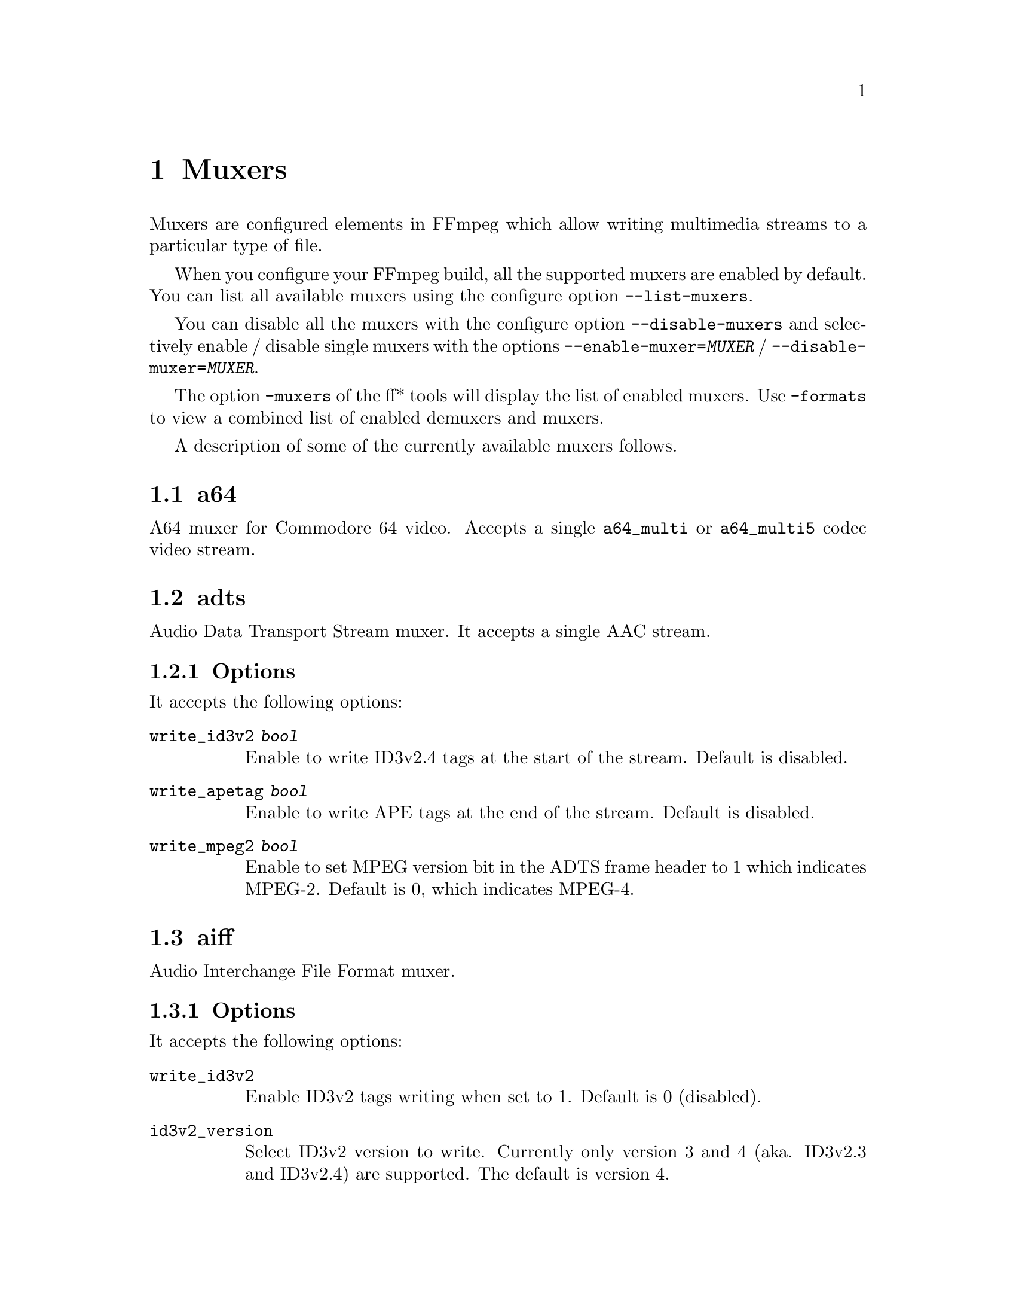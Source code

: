 @chapter Muxers
@c man begin MUXERS

Muxers are configured elements in FFmpeg which allow writing
multimedia streams to a particular type of file.

When you configure your FFmpeg build, all the supported muxers
are enabled by default. You can list all available muxers using the
configure option @code{--list-muxers}.

You can disable all the muxers with the configure option
@code{--disable-muxers} and selectively enable / disable single muxers
with the options @code{--enable-muxer=@var{MUXER}} /
@code{--disable-muxer=@var{MUXER}}.

The option @code{-muxers} of the ff* tools will display the list of
enabled muxers. Use @code{-formats} to view a combined list of
enabled demuxers and muxers.

A description of some of the currently available muxers follows.

@anchor{a64}
@section a64

A64 muxer for Commodore 64 video. Accepts a single @code{a64_multi} or @code{a64_multi5} codec video stream.

@anchor{adts}
@section adts

Audio Data Transport Stream muxer. It accepts a single AAC stream.

@subsection Options

It accepts the following options:

@table @option

@item write_id3v2 @var{bool}
Enable to write ID3v2.4 tags at the start of the stream. Default is disabled.

@item write_apetag @var{bool}
Enable to write APE tags at the end of the stream. Default is disabled.

@item write_mpeg2 @var{bool}
Enable to set MPEG version bit in the ADTS frame header to 1 which indicates MPEG-2. Default is 0, which indicates MPEG-4.

@end table

@anchor{aiff}
@section aiff

Audio Interchange File Format muxer.

@subsection Options

It accepts the following options:

@table @option
@item write_id3v2
Enable ID3v2 tags writing when set to 1. Default is 0 (disabled).

@item id3v2_version
Select ID3v2 version to write. Currently only version 3 and 4 (aka.
ID3v2.3 and ID3v2.4) are supported. The default is version 4.

@end table

@anchor{alp}
@section alp

Muxer for audio of High Voltage Software's Lego Racers game. It accepts a single ADPCM_IMA_ALP stream
with no more than 2 channels nor a sample rate greater than 44100 Hz.

Extensions: tun, pcm

@subsection Options

It accepts the following options:

@table @option

@item type @var{type}
Set file type.

@table @samp
@item tun
Set file type as music. Must have a sample rate of 22050 Hz.

@item pcm
Set file type as sfx.

@item auto
Set file type as per output file extension. @code{.pcm} results in type @code{pcm} else type @code{tun} is set. @var{(default)}

@end table

@end table

@anchor{asf}
@section asf

Advanced Systems Format muxer.

Note that Windows Media Audio (wma) and Windows Media Video (wmv) use this
muxer too.

@subsection Options

It accepts the following options:

@table @option
@item packet_size
Set the muxer packet size. By tuning this setting you may reduce data
fragmentation or muxer overhead depending on your source. Default value is
3200, minimum is 100, maximum is 64k.

@end table

@anchor{avi}
@section avi

Audio Video Interleaved muxer.

@subsection Options

It accepts the following options:

@table @option
@item reserve_index_space
Reserve the specified amount of bytes for the OpenDML master index of each
stream within the file header. By default additional master indexes are
embedded within the data packets if there is no space left in the first master
index and are linked together as a chain of indexes. This index structure can
cause problems for some use cases, e.g. third-party software strictly relying
on the OpenDML index specification or when file seeking is slow. Reserving
enough index space in the file header avoids these problems.

The required index space depends on the output file size and should be about 16
bytes per gigabyte. When this option is omitted or set to zero the necessary
index space is guessed.

@item write_channel_mask
Write the channel layout mask into the audio stream header.

This option is enabled by default. Disabling the channel mask can be useful in
specific scenarios, e.g. when merging multiple audio streams into one for
compatibility with software that only supports a single audio stream in AVI
(see @ref{amerge,,the "amerge" section in the ffmpeg-filters manual,ffmpeg-filters}).

@item flipped_raw_rgb
If set to true, store positive height for raw RGB bitmaps, which indicates
bitmap is stored bottom-up. Note that this option does not flip the bitmap
which has to be done manually beforehand, e.g. by using the vflip filter.
Default is @var{false} and indicates bitmap is stored top down.

@end table

@anchor{chromaprint}
@section chromaprint

Chromaprint fingerprinter.

This muxer feeds audio data to the Chromaprint library,
which generates a fingerprint for the provided audio data. See @url{https://acoustid.org/chromaprint}

It takes a single signed native-endian 16-bit raw audio stream of at most 2 channels.

@subsection Options

@table @option
@item silence_threshold
Threshold for detecting silence. Range is from -1 to 32767, where -1 disables
silence detection. Silence detection can only be used with version 3 of the
algorithm.
Silence detection must be disabled for use with the AcoustID service. Default is -1.

@item algorithm
Version of algorithm to fingerprint with. Range is 0 to 4.
Version 3 enables silence detection. Default is 1.

@item fp_format
Format to output the fingerprint as. Accepts the following options:
@table @samp
@item raw
Binary raw fingerprint

@item compressed
Binary compressed fingerprint

@item base64
Base64 compressed fingerprint @emph{(default)}

@end table

@end table

@anchor{crc}
@section crc

CRC (Cyclic Redundancy Check) testing format.

This muxer computes and prints the Adler-32 CRC of all the input audio
and video frames. By default audio frames are converted to signed
16-bit raw audio and video frames to raw video before computing the
CRC.

The output of the muxer consists of a single line of the form:
CRC=0x@var{CRC}, where @var{CRC} is a hexadecimal number 0-padded to
8 digits containing the CRC for all the decoded input frames.

See also the @ref{framecrc} muxer.

@subsection Examples

For example to compute the CRC of the input, and store it in the file
@file{out.crc}:
@example
ffmpeg -i INPUT -f crc out.crc
@end example

You can print the CRC to stdout with the command:
@example
ffmpeg -i INPUT -f crc -
@end example

You can select the output format of each frame with @command{ffmpeg} by
specifying the audio and video codec and format. For example to
compute the CRC of the input audio converted to PCM unsigned 8-bit
and the input video converted to MPEG-2 video, use the command:
@example
ffmpeg -i INPUT -c:a pcm_u8 -c:v mpeg2video -f crc -
@end example

@anchor{dash}
@section dash

Dynamic Adaptive Streaming over HTTP (DASH) muxer that creates segments
and manifest files according to the MPEG-DASH standard ISO/IEC 23009-1:2014.

For more information see:

@itemize @bullet
@item
ISO DASH Specification: @url{http://standards.iso.org/ittf/PubliclyAvailableStandards/c065274_ISO_IEC_23009-1_2014.zip}
@item
WebM DASH Specification: @url{https://sites.google.com/a/webmproject.org/wiki/adaptive-streaming/webm-dash-specification}
@end itemize

It creates a MPD manifest file and segment files for each stream.

The segment filename might contain pre-defined identifiers used with SegmentTemplate
as defined in section 5.3.9.4.4 of the standard. Available identifiers are "$RepresentationID$",
"$Number$", "$Bandwidth$" and "$Time$".
In addition to the standard identifiers, an ffmpeg-specific "$ext$" identifier is also supported.
When specified ffmpeg will replace $ext$ in the file name with muxing format's extensions such as mp4, webm etc.,

@example
ffmpeg -re -i <input> -map 0 -map 0 -c:a libfdk_aac -c:v libx264 \
-b:v:0 800k -b:v:1 300k -s:v:1 320x170 -profile:v:1 baseline \
-profile:v:0 main -bf 1 -keyint_min 120 -g 120 -sc_threshold 0 \
-b_strategy 0 -ar:a:1 22050 -use_timeline 1 -use_template 1 \
-window_size 5 -adaptation_sets "id=0,streams=v id=1,streams=a" \
-f dash /path/to/out.mpd
@end example

@table @option
@item seg_duration @var{duration}
Set the segment length in seconds (fractional value can be set). The value is
treated as average segment duration when @var{use_template} is enabled and
@var{use_timeline} is disabled and as minimum segment duration for all the other
use cases.
@item frag_duration @var{duration}
Set the length in seconds of fragments within segments (fractional value can be set).
@item frag_type @var{type}
Set the type of interval for fragmentation.
@item window_size @var{size}
Set the maximum number of segments kept in the manifest.
@item extra_window_size @var{size}
Set the maximum number of segments kept outside of the manifest before removing from disk.
@item remove_at_exit @var{remove}
Enable (1) or disable (0) removal of all segments when finished.
@item use_template @var{template}
Enable (1) or disable (0) use of SegmentTemplate instead of SegmentList.
@item use_timeline @var{timeline}
Enable (1) or disable (0) use of SegmentTimeline in SegmentTemplate.
@item single_file @var{single_file}
Enable (1) or disable (0) storing all segments in one file, accessed using byte ranges.
@item single_file_name @var{file_name}
DASH-templated name to be used for baseURL. Implies @var{single_file} set to "1". In the template, "$ext$" is replaced with the file name extension specific for the segment format.
@item init_seg_name @var{init_name}
DASH-templated name to used for the initialization segment. Default is "init-stream$RepresentationID$.$ext$". "$ext$" is replaced with the file name extension specific for the segment format.
@item media_seg_name @var{segment_name}
DASH-templated name to used for the media segments. Default is "chunk-stream$RepresentationID$-$Number%05d$.$ext$". "$ext$" is replaced with the file name extension specific for the segment format.
@item utc_timing_url @var{utc_url}
URL of the page that will return the UTC timestamp in ISO format. Example: "https://time.akamai.com/?iso"
@item method @var{method}
Use the given HTTP method to create output files. Generally set to PUT or POST.
@item http_user_agent @var{user_agent}
Override User-Agent field in HTTP header. Applicable only for HTTP output.
@item http_persistent @var{http_persistent}
Use persistent HTTP connections. Applicable only for HTTP output.
@item hls_playlist @var{hls_playlist}
Generate HLS playlist files as well. The master playlist is generated with the filename @var{hls_master_name}.
One media playlist file is generated for each stream with filenames media_0.m3u8, media_1.m3u8, etc.
@item hls_master_name @var{file_name}
HLS master playlist name. Default is "master.m3u8".
@item streaming @var{streaming}
Enable (1) or disable (0) chunk streaming mode of output. In chunk streaming
mode, each frame will be a moof fragment which forms a chunk.
@item adaptation_sets @var{adaptation_sets}
Assign streams to AdaptationSets. Syntax is "id=x,streams=a,b,c id=y,streams=d,e" with x and y being the IDs
of the adaptation sets and a,b,c,d and e are the indices of the mapped streams.

To map all video (or audio) streams to an AdaptationSet, "v" (or "a") can be used as stream identifier instead of IDs.

When no assignment is defined, this defaults to an AdaptationSet for each stream.

Optional syntax is "id=x,seg_duration=x,frag_duration=x,frag_type=type,descriptor=descriptor_string,streams=a,b,c id=y,seg_duration=y,frag_type=type,streams=d,e" and so on,
descriptor is useful to the scheme defined by ISO/IEC 23009-1:2014/Amd.2:2015.
For example, -adaptation_sets "id=0,descriptor=<SupplementalProperty schemeIdUri=\"urn:mpeg:dash:srd:2014\" value=\"0,0,0,1,1,2,2\"/>,streams=v".
Please note that descriptor string should be a self-closing xml tag.
seg_duration, frag_duration and frag_type override the global option values for each adaptation set.
For example, -adaptation_sets "id=0,seg_duration=2,frag_duration=1,frag_type=duration,streams=v id=1,seg_duration=2,frag_type=none,streams=a"
type_id marks an adaptation set as containing streams meant to be used for Trick Mode for the referenced adaptation set.
For example, -adaptation_sets "id=0,seg_duration=2,frag_type=none,streams=0 id=1,seg_duration=10,frag_type=none,trick_id=0,streams=1"
@item timeout @var{timeout}
Set timeout for socket I/O operations. Applicable only for HTTP output.
@item index_correction @var{index_correction}
Enable (1) or Disable (0) segment index correction logic. Applicable only when
@var{use_template} is enabled and @var{use_timeline} is disabled.

When enabled, the logic monitors the flow of segment indexes. If a streams's
segment index value is not at the expected real time position, then the logic
corrects that index value.

Typically this logic is needed in live streaming use cases. The network bandwidth
fluctuations are common during long run streaming. Each fluctuation can cause
the segment indexes fall behind the expected real time position.
@item format_options @var{options_list}
Set container format (mp4/webm) options using a @code{:} separated list of
key=value parameters. Values containing @code{:} special characters must be
escaped.

@item global_sidx @var{global_sidx}
Write global SIDX atom. Applicable only for single file, mp4 output, non-streaming mode.

@item dash_segment_type @var{dash_segment_type}
Possible values:
@table @option
@item auto
If this flag is set, the dash segment files format will be selected based on the stream codec. This is the default mode.

@item mp4
If this flag is set, the dash segment files will be in in ISOBMFF format.

@item webm
If this flag is set, the dash segment files will be in in WebM format.
@end table

@item ignore_io_errors @var{ignore_io_errors}
Ignore IO errors during open and write. Useful for long-duration runs with network output.

@item lhls @var{lhls}
Enable Low-latency HLS(LHLS). Adds #EXT-X-PREFETCH tag with current segment's URI.
hls.js player folks are trying to standardize an open LHLS spec. The draft spec is available in https://github.com/video-dev/hlsjs-rfcs/blob/lhls-spec/proposals/0001-lhls.md
This option tries to comply with the above open spec.
It enables @var{streaming} and @var{hls_playlist} options automatically.
This is an experimental feature.

Note: This is not Apple's version LHLS. See @url{https://datatracker.ietf.org/doc/html/draft-pantos-hls-rfc8216bis}

@item ldash @var{ldash}
Enable Low-latency Dash by constraining the presence and values of some elements.

@item master_m3u8_publish_rate @var{master_m3u8_publish_rate}
Publish master playlist repeatedly every after specified number of segment intervals.

@item write_prft @var{write_prft}
Write Producer Reference Time elements on supported streams. This also enables writing
prft boxes in the underlying muxer. Applicable only when the @var{utc_url} option is enabled.
It's set to auto by default, in which case the muxer will attempt to enable it only in modes
that require it.

@item mpd_profile @var{mpd_profile}
Set one or more manifest profiles.

@item http_opts @var{http_opts}
A :-separated list of key=value options to pass to the underlying HTTP
protocol. Applicable only for HTTP output.

@item target_latency @var{target_latency}
Set an intended target latency in seconds (fractional value can be set) for serving. Applicable only when @var{streaming} and @var{write_prft} options are enabled.
This is an informative fields clients can use to measure the latency of the service.

@item min_playback_rate @var{min_playback_rate}
Set the minimum playback rate indicated as appropriate for the purposes of automatically
adjusting playback latency and buffer occupancy during normal playback by clients.

@item max_playback_rate @var{max_playback_rate}
Set the maximum playback rate indicated as appropriate for the purposes of automatically
adjusting playback latency and buffer occupancy during normal playback by clients.

@item update_period @var{update_period}
 Set the mpd update period ,for dynamic content.
 The unit is second.

@end table

@anchor{fifo}
@section fifo

The fifo pseudo-muxer allows the separation of encoding and muxing by using
first-in-first-out queue and running the actual muxer in a separate thread. This
is especially useful in combination with the @ref{tee} muxer and can be used to
send data to several destinations with different reliability/writing speed/latency.

API users should be aware that callback functions (interrupt_callback,
io_open and io_close) used within its AVFormatContext must be thread-safe.

The behavior of the fifo muxer if the queue fills up or if the output fails is
selectable,

@itemize @bullet

@item
output can be transparently restarted with configurable delay between retries
based on real time or time of the processed stream.

@item
encoding can be blocked during temporary failure, or continue transparently
dropping packets in case fifo queue fills up.

@end itemize

@table @option

@item fifo_format
Specify the format name. Useful if it cannot be guessed from the
output name suffix.

@item queue_size
Specify size of the queue (number of packets). Default value is 60.

@item format_opts
Specify format options for the underlying muxer. Muxer options can be specified
as a list of @var{key}=@var{value} pairs separated by ':'.

@item drop_pkts_on_overflow @var{bool}
If set to 1 (true), in case the fifo queue fills up, packets will be dropped
rather than blocking the encoder. This makes it possible to continue streaming without
delaying the input, at the cost of omitting part of the stream. By default
this option is set to 0 (false), so in such cases the encoder will be blocked
until the muxer processes some of the packets and none of them is lost.

@item attempt_recovery @var{bool}
If failure occurs, attempt to recover the output. This is especially useful
when used with network output, since it makes it possible to restart streaming transparently.
By default this option is set to 0 (false).

@item max_recovery_attempts
Sets maximum number of successive unsuccessful recovery attempts after which
the output fails permanently. By default this option is set to 0 (unlimited).

@item recovery_wait_time @var{duration}
Waiting time before the next recovery attempt after previous unsuccessful
recovery attempt. Default value is 5 seconds.

@item recovery_wait_streamtime @var{bool}
If set to 0 (false), the real time is used when waiting for the recovery
attempt (i.e. the recovery will be attempted after at least
recovery_wait_time seconds).
If set to 1 (true), the time of the processed stream is taken into account
instead (i.e. the recovery will be attempted after at least @var{recovery_wait_time}
seconds of the stream is omitted).
By default, this option is set to 0 (false).

@item recover_any_error @var{bool}
If set to 1 (true), recovery will be attempted regardless of type of the error
causing the failure. By default this option is set to 0 (false) and in case of
certain (usually permanent) errors the recovery is not attempted even when
@var{attempt_recovery} is set to 1.

@item restart_with_keyframe @var{bool}
Specify whether to wait for the keyframe after recovering from
queue overflow or failure. This option is set to 0 (false) by default.

@item timeshift @var{duration}
Buffer the specified amount of packets and delay writing the output. Note that
@var{queue_size} must be big enough to store the packets for timeshift. At the
end of the input the fifo buffer is flushed at realtime speed.

@end table

@subsection Examples

@itemize

@item
Stream something to rtmp server, continue processing the stream at real-time
rate even in case of temporary failure (network outage) and attempt to recover
streaming every second indefinitely.
@example
ffmpeg -re -i ... -c:v libx264 -c:a aac -f fifo -fifo_format flv -map 0:v -map 0:a
  -drop_pkts_on_overflow 1 -attempt_recovery 1 -recovery_wait_time 1 rtmp://example.com/live/stream_name
@end example

@end itemize

@section flv

Adobe Flash Video Format muxer.

This muxer accepts the following options:

@table @option

@item flvflags @var{flags}
Possible values:

@table @samp

@item aac_seq_header_detect
Place AAC sequence header based on audio stream data.

@item no_sequence_end
Disable sequence end tag.

@item no_metadata
Disable metadata tag.

@item no_duration_filesize
Disable duration and filesize in metadata when they are equal to zero
at the end of stream. (Be used to non-seekable living stream).

@item add_keyframe_index
Used to facilitate seeking; particularly for HTTP pseudo streaming.
@end table
@end table

@anchor{framecrc}
@section framecrc

Per-packet CRC (Cyclic Redundancy Check) testing format.

This muxer computes and prints the Adler-32 CRC for each audio
and video packet. By default audio frames are converted to signed
16-bit raw audio and video frames to raw video before computing the
CRC.

The output of the muxer consists of a line for each audio and video
packet of the form:
@example
@var{stream_index}, @var{packet_dts}, @var{packet_pts}, @var{packet_duration}, @var{packet_size}, 0x@var{CRC}
@end example

@var{CRC} is a hexadecimal number 0-padded to 8 digits containing the
CRC of the packet.

@subsection Examples

For example to compute the CRC of the audio and video frames in
@file{INPUT}, converted to raw audio and video packets, and store it
in the file @file{out.crc}:
@example
ffmpeg -i INPUT -f framecrc out.crc
@end example

To print the information to stdout, use the command:
@example
ffmpeg -i INPUT -f framecrc -
@end example

With @command{ffmpeg}, you can select the output format to which the
audio and video frames are encoded before computing the CRC for each
packet by specifying the audio and video codec. For example, to
compute the CRC of each decoded input audio frame converted to PCM
unsigned 8-bit and of each decoded input video frame converted to
MPEG-2 video, use the command:
@example
ffmpeg -i INPUT -c:a pcm_u8 -c:v mpeg2video -f framecrc -
@end example

See also the @ref{crc} muxer.

@anchor{framehash}
@section framehash

Per-packet hash testing format.

This muxer computes and prints a cryptographic hash for each audio
and video packet. This can be used for packet-by-packet equality
checks without having to individually do a binary comparison on each.

By default audio frames are converted to signed 16-bit raw audio and
video frames to raw video before computing the hash, but the output
of explicit conversions to other codecs can also be used. It uses the
SHA-256 cryptographic hash function by default, but supports several
other algorithms.

The output of the muxer consists of a line for each audio and video
packet of the form:
@example
@var{stream_index}, @var{packet_dts}, @var{packet_pts}, @var{packet_duration}, @var{packet_size}, @var{hash}
@end example

@var{hash} is a hexadecimal number representing the computed hash
for the packet.

@table @option
@item hash @var{algorithm}
Use the cryptographic hash function specified by the string @var{algorithm}.
Supported values include @code{MD5}, @code{murmur3}, @code{RIPEMD128},
@code{RIPEMD160}, @code{RIPEMD256}, @code{RIPEMD320}, @code{SHA160},
@code{SHA224}, @code{SHA256} (default), @code{SHA512/224}, @code{SHA512/256},
@code{SHA384}, @code{SHA512}, @code{CRC32} and @code{adler32}.

@end table

@subsection Examples

To compute the SHA-256 hash of the audio and video frames in @file{INPUT},
converted to raw audio and video packets, and store it in the file
@file{out.sha256}:
@example
ffmpeg -i INPUT -f framehash out.sha256
@end example

To print the information to stdout, using the MD5 hash function, use
the command:
@example
ffmpeg -i INPUT -f framehash -hash md5 -
@end example

See also the @ref{hash} muxer.

@anchor{framemd5}
@section framemd5

Per-packet MD5 testing format.

This is a variant of the @ref{framehash} muxer. Unlike that muxer,
it defaults to using the MD5 hash function.

@subsection Examples

To compute the MD5 hash of the audio and video frames in @file{INPUT},
converted to raw audio and video packets, and store it in the file
@file{out.md5}:
@example
ffmpeg -i INPUT -f framemd5 out.md5
@end example

To print the information to stdout, use the command:
@example
ffmpeg -i INPUT -f framemd5 -
@end example

See also the @ref{framehash} and @ref{md5} muxers.

@anchor{gif}
@section gif

Animated GIF muxer.

It accepts the following options:

@table @option
@item loop
Set the number of times to loop the output. Use @code{-1} for no loop, @code{0}
for looping indefinitely (default).

@item final_delay
Force the delay (expressed in centiseconds) after the last frame. Each frame
ends with a delay until the next frame. The default is @code{-1}, which is a
special value to tell the muxer to re-use the previous delay. In case of a
loop, you might want to customize this value to mark a pause for instance.
@end table

For example, to encode a gif looping 10 times, with a 5 seconds delay between
the loops:
@example
ffmpeg -i INPUT -loop 10 -final_delay 500 out.gif
@end example

Note 1: if you wish to extract the frames into separate GIF files, you need to
force the @ref{image2} muxer:
@example
ffmpeg -i INPUT -c:v gif -f image2 "out%d.gif"
@end example

Note 2: the GIF format has a very large time base: the delay between two frames
can therefore not be smaller than one centi second.

@anchor{hash}
@section hash

Hash testing format.

This muxer computes and prints a cryptographic hash of all the input
audio and video frames. This can be used for equality checks without
having to do a complete binary comparison.

By default audio frames are converted to signed 16-bit raw audio and
video frames to raw video before computing the hash, but the output
of explicit conversions to other codecs can also be used. Timestamps
are ignored. It uses the SHA-256 cryptographic hash function by default,
but supports several other algorithms.

The output of the muxer consists of a single line of the form:
@var{algo}=@var{hash}, where @var{algo} is a short string representing
the hash function used, and @var{hash} is a hexadecimal number
representing the computed hash.

@table @option
@item hash @var{algorithm}
Use the cryptographic hash function specified by the string @var{algorithm}.
Supported values include @code{MD5}, @code{murmur3}, @code{RIPEMD128},
@code{RIPEMD160}, @code{RIPEMD256}, @code{RIPEMD320}, @code{SHA160},
@code{SHA224}, @code{SHA256} (default), @code{SHA512/224}, @code{SHA512/256},
@code{SHA384}, @code{SHA512}, @code{CRC32} and @code{adler32}.

@end table

@subsection Examples

To compute the SHA-256 hash of the input converted to raw audio and
video, and store it in the file @file{out.sha256}:
@example
ffmpeg -i INPUT -f hash out.sha256
@end example

To print an MD5 hash to stdout use the command:
@example
ffmpeg -i INPUT -f hash -hash md5 -
@end example

See also the @ref{framehash} muxer.

@anchor{hls}
@section hls

Apple HTTP Live Streaming muxer that segments MPEG-TS according to
the HTTP Live Streaming (HLS) specification.

It creates a playlist file, and one or more segment files. The output filename
specifies the playlist filename.

By default, the muxer creates a file for each segment produced. These files
have the same name as the playlist, followed by a sequential number and a
.ts extension.

Make sure to require a closed GOP when encoding and to set the GOP
size to fit your segment time constraint.

For example, to convert an input file with @command{ffmpeg}:
@example
ffmpeg -i in.mkv -c:v h264 -flags +cgop -g 30 -hls_time 1 out.m3u8
@end example
This example will produce the playlist, @file{out.m3u8}, and segment files:
@file{out0.ts}, @file{out1.ts}, @file{out2.ts}, etc.

See also the @ref{segment} muxer, which provides a more generic and
flexible implementation of a segmenter, and can be used to perform HLS
segmentation.

@subsection Options

This muxer supports the following options:

@table @option
@item hls_init_time @var{duration}
Set the initial target segment length. Default value is @var{0}.

@var{duration} must be a time duration specification,
see @ref{time duration syntax,,the Time duration section in the ffmpeg-utils(1) manual,ffmpeg-utils}.

Segment will be cut on the next key frame after this time has passed on the first m3u8 list.
After the initial playlist is filled @command{ffmpeg} will cut segments
at duration equal to @code{hls_time}

@item hls_time @var{duration}
Set the target segment length. Default value is 2.

@var{duration} must be a time duration specification,
see @ref{time duration syntax,,the Time duration section in the ffmpeg-utils(1) manual,ffmpeg-utils}.
Segment will be cut on the next key frame after this time has passed.

@item hls_list_size @var{size}
Set the maximum number of playlist entries. If set to 0 the list file
will contain all the segments. Default value is 5.

@item hls_delete_threshold @var{size}
Set the number of unreferenced segments to keep on disk before @code{hls_flags delete_segments}
deletes them. Increase this to allow continue clients to download segments which
were recently referenced in the playlist. Default value is 1, meaning segments older than
@code{hls_list_size+1} will be deleted.

@item hls_start_number_source
Start the playlist sequence number (@code{#EXT-X-MEDIA-SEQUENCE}) according to the specified source.
Unless @code{hls_flags single_file} is set, it also specifies source of starting sequence numbers of
segment and subtitle filenames. In any case, if @code{hls_flags append_list}
is set and read playlist sequence number is greater than the specified start sequence number,
then that value will be used as start value.

It accepts the following values:

@table @option

@item generic (default)
Set the starting sequence numbers according to @var{start_number} option value.

@item epoch
The start number will be the seconds since epoch (1970-01-01 00:00:00)

@item epoch_us
The start number will be the microseconds since epoch (1970-01-01 00:00:00)

@item datetime
The start number will be based on the current date/time as YYYYmmddHHMMSS. e.g. 20161231235759.

@end table

@item start_number @var{number}
Start the playlist sequence number (@code{#EXT-X-MEDIA-SEQUENCE}) from the specified @var{number}
when @var{hls_start_number_source} value is @var{generic}. (This is the default case.)
Unless @code{hls_flags single_file} is set, it also specifies starting sequence numbers of segment and subtitle filenames.
Default value is 0.

@item hls_allow_cache @var{allowcache}
Explicitly set whether the client MAY (1) or MUST NOT (0) cache media segments.

@item hls_base_url @var{baseurl}
Append @var{baseurl} to every entry in the playlist.
Useful to generate playlists with absolute paths.

Note that the playlist sequence number must be unique for each segment
and it is not to be confused with the segment filename sequence number
which can be cyclic, for example if the @option{wrap} option is
specified.

@item hls_segment_filename @var{filename}
Set the segment filename. Unless @code{hls_flags single_file} is set,
@var{filename} is used as a string format with the segment number:
@example
ffmpeg -i in.nut -hls_segment_filename 'file%03d.ts' out.m3u8
@end example
This example will produce the playlist, @file{out.m3u8}, and segment files:
@file{file000.ts}, @file{file001.ts}, @file{file002.ts}, etc.

@var{filename} may contain full path or relative path specification,
but only the file name part without any path info will be contained in the m3u8 segment list.
Should a relative path be specified, the path of the created segment
files will be relative to the current working directory.
When strftime_mkdir is set, the whole expanded value of @var{filename} will be written into the m3u8 segment list.

When @code{var_stream_map} is set with two or more variant streams, the
@var{filename} pattern must contain the string "%v", this string specifies
the position of variant stream index in the generated segment file names.
@example
ffmpeg -i in.ts -b:v:0 1000k -b:v:1 256k -b:a:0 64k -b:a:1 32k \
  -map 0:v -map 0:a -map 0:v -map 0:a -f hls -var_stream_map "v:0,a:0 v:1,a:1" \
  -hls_segment_filename 'file_%v_%03d.ts' out_%v.m3u8
@end example
This example will produce the playlists segment file sets:
@file{file_0_000.ts}, @file{file_0_001.ts}, @file{file_0_002.ts}, etc. and
@file{file_1_000.ts}, @file{file_1_001.ts}, @file{file_1_002.ts}, etc.

The string "%v" may be present in the filename or in the last directory name
containing the file, but only in one of them. (Additionally, %v may appear multiple times in the last
sub-directory or filename.) If the string %v is present in the directory name, then
sub-directories are created after expanding the directory name pattern. This
enables creation of segments corresponding to different variant streams in
subdirectories.
@example
ffmpeg -i in.ts -b:v:0 1000k -b:v:1 256k -b:a:0 64k -b:a:1 32k \
  -map 0:v -map 0:a -map 0:v -map 0:a -f hls -var_stream_map "v:0,a:0 v:1,a:1" \
  -hls_segment_filename 'vs%v/file_%03d.ts' vs%v/out.m3u8
@end example
This example will produce the playlists segment file sets:
@file{vs0/file_000.ts}, @file{vs0/file_001.ts}, @file{vs0/file_002.ts}, etc. and
@file{vs1/file_000.ts}, @file{vs1/file_001.ts}, @file{vs1/file_002.ts}, etc.

@item strftime
Use strftime() on @var{filename} to expand the segment filename with localtime.
The segment number is also available in this mode, but to use it, you need to specify second_level_segment_index
hls_flag and %%d will be the specifier.
@example
ffmpeg -i in.nut -strftime 1 -hls_segment_filename 'file-%Y%m%d-%s.ts' out.m3u8
@end example
This example will produce the playlist, @file{out.m3u8}, and segment files:
@file{file-20160215-1455569023.ts}, @file{file-20160215-1455569024.ts}, etc.
Note: On some systems/environments, the @code{%s} specifier is not available. See
  @code{strftime()} documentation.
@example
ffmpeg -i in.nut -strftime 1 -hls_flags second_level_segment_index -hls_segment_filename 'file-%Y%m%d-%%04d.ts' out.m3u8
@end example
This example will produce the playlist, @file{out.m3u8}, and segment files:
@file{file-20160215-0001.ts}, @file{file-20160215-0002.ts}, etc.

@item strftime_mkdir
Used together with -strftime_mkdir, it will create all subdirectories which
is expanded in @var{filename}.
@example
ffmpeg -i in.nut -strftime 1 -strftime_mkdir 1 -hls_segment_filename '%Y%m%d/file-%Y%m%d-%s.ts' out.m3u8
@end example
This example will create a directory 201560215 (if it does not exist), and then
produce the playlist, @file{out.m3u8}, and segment files:
@file{20160215/file-20160215-1455569023.ts}, @file{20160215/file-20160215-1455569024.ts}, etc.

@example
ffmpeg -i in.nut -strftime 1 -strftime_mkdir 1 -hls_segment_filename '%Y/%m/%d/file-%Y%m%d-%s.ts' out.m3u8
@end example
This example will create a directory hierarchy 2016/02/15 (if any of them do not exist), and then
produce the playlist, @file{out.m3u8}, and segment files:
@file{2016/02/15/file-20160215-1455569023.ts}, @file{2016/02/15/file-20160215-1455569024.ts}, etc.

@item hls_segment_options @var{options_list}
Set output format options using a :-separated list of key=value
parameters. Values containing @code{:} special characters must be
escaped.

@item hls_key_info_file @var{key_info_file}
Use the information in @var{key_info_file} for segment encryption. The first
line of @var{key_info_file} specifies the key URI written to the playlist. The
key URL is used to access the encryption key during playback. The second line
specifies the path to the key file used to obtain the key during the encryption
process. The key file is read as a single packed array of 16 octets in binary
format. The optional third line specifies the initialization vector (IV) as a
hexadecimal string to be used instead of the segment sequence number (default)
for encryption. Changes to @var{key_info_file} will result in segment
encryption with the new key/IV and an entry in the playlist for the new key
URI/IV if @code{hls_flags periodic_rekey} is enabled.

Key info file format:
@example
@var{key URI}
@var{key file path}
@var{IV} (optional)
@end example

Example key URIs:
@example
http://server/file.key
/path/to/file.key
file.key
@end example

Example key file paths:
@example
file.key
/path/to/file.key
@end example

Example IV:
@example
0123456789ABCDEF0123456789ABCDEF
@end example

Key info file example:
@example
http://server/file.key
/path/to/file.key
0123456789ABCDEF0123456789ABCDEF
@end example

Example shell script:
@example
#!/bin/sh
BASE_URL=$@{1:-'.'@}
openssl rand 16 > file.key
echo $BASE_URL/file.key > file.keyinfo
echo file.key >> file.keyinfo
echo $(openssl rand -hex 16) >> file.keyinfo
ffmpeg -f lavfi -re -i testsrc -c:v h264 -hls_flags delete_segments \
  -hls_key_info_file file.keyinfo out.m3u8
@end example

@item -hls_enc @var{enc}
Enable (1) or disable (0) the AES128 encryption.
When enabled every segment generated is encrypted and the encryption key
is saved as @var{playlist name}.key.

@item -hls_enc_key @var{key}
16-octet key to encrypt the segments, by default it
is randomly generated.

@item -hls_enc_key_url @var{keyurl}
If set, @var{keyurl} is prepended instead of @var{baseurl} to the key filename
in the playlist.

@item -hls_enc_iv @var{iv}
16-octet initialization vector for every segment instead
of the autogenerated ones.

@item hls_segment_type @var{flags}
Possible values:

@table @samp
@item mpegts
Output segment files in MPEG-2 Transport Stream format. This is
compatible with all HLS versions.

@item fmp4
Output segment files in fragmented MP4 format, similar to MPEG-DASH.
fmp4 files may be used in HLS version 7 and above.

@end table

@item hls_fmp4_init_filename @var{filename}
Set filename to the fragment files header file, default filename is @file{init.mp4}.

Use @code{-strftime 1} on @var{filename} to expand the segment filename with localtime.
@example
ffmpeg -i in.nut  -hls_segment_type fmp4 -strftime 1 -hls_fmp4_init_filename "%s_init.mp4" out.m3u8
@end example
This will produce init like this
@file{1602678741_init.mp4}

@item hls_fmp4_init_resend
Resend init file after m3u8 file refresh every time, default is @var{0}.

When @code{var_stream_map} is set with two or more variant streams, the
@var{filename} pattern must contain the string "%v", this string specifies
the position of variant stream index in the generated init file names.
The string "%v" may be present in the filename or in the last directory name
containing the file. If the string is present in the directory name, then
sub-directories are created after expanding the directory name pattern. This
enables creation of init files corresponding to different variant streams in
subdirectories.

@item hls_flags @var{flags}
Possible values:

@table @samp
@item single_file
If this flag is set, the muxer will store all segments in a single MPEG-TS
file, and will use byte ranges in the playlist. HLS playlists generated with
this way will have the version number 4.
For example:
@example
ffmpeg -i in.nut -hls_flags single_file out.m3u8
@end example
Will produce the playlist, @file{out.m3u8}, and a single segment file,
@file{out.ts}.

@item delete_segments
Segment files removed from the playlist are deleted after a period of time
equal to the duration of the segment plus the duration of the playlist.

@item append_list
Append new segments into the end of old segment list,
and remove the @code{#EXT-X-ENDLIST} from the old segment list.

@item round_durations
Round the duration info in the playlist file segment info to integer
values, instead of using floating point.
If there are no other features requiring higher HLS versions be used,
then this will allow ffmpeg to output a HLS version 2 m3u8.

@item discont_start
Add the @code{#EXT-X-DISCONTINUITY} tag to the playlist, before the
first segment's information.

@item omit_endlist
Do not append the @code{EXT-X-ENDLIST} tag at the end of the playlist.

@item periodic_rekey
The file specified by @code{hls_key_info_file} will be checked periodically and
detect updates to the encryption info. Be sure to replace this file atomically,
including the file containing the AES encryption key.

@item independent_segments
Add the @code{#EXT-X-INDEPENDENT-SEGMENTS} to playlists that has video segments
and when all the segments of that playlist are guaranteed to start with a Key frame.

@item iframes_only
Add the @code{#EXT-X-I-FRAMES-ONLY} to playlists that has video segments
and can play only I-frames in the @code{#EXT-X-BYTERANGE} mode.

@item split_by_time
Allow segments to start on frames other than keyframes. This improves
behavior on some players when the time between keyframes is inconsistent,
but may make things worse on others, and can cause some oddities during
seeking. This flag should be used with the @code{hls_time} option.

@item program_date_time
Generate @code{EXT-X-PROGRAM-DATE-TIME} tags.

@item second_level_segment_index
Makes it possible to use segment indexes as %%d in hls_segment_filename expression
besides date/time values when strftime is on.
To get fixed width numbers with trailing zeroes, %%0xd format is available where x is the required width.

@item second_level_segment_size
Makes it possible to use segment sizes (counted in bytes) as %%s in hls_segment_filename
expression besides date/time values when strftime is on.
To get fixed width numbers with trailing zeroes, %%0xs format is available where x is the required width.

@item second_level_segment_duration
Makes it possible to use segment duration (calculated  in microseconds) as %%t in hls_segment_filename
expression besides date/time values when strftime is on.
To get fixed width numbers with trailing zeroes, %%0xt format is available where x is the required width.

@example
ffmpeg -i sample.mpeg \
   -f hls -hls_time 3 -hls_list_size 5 \
   -hls_flags second_level_segment_index+second_level_segment_size+second_level_segment_duration \
   -strftime 1 -strftime_mkdir 1 -hls_segment_filename "segment_%Y%m%d%H%M%S_%%04d_%%08s_%%013t.ts" stream.m3u8
@end example
This will produce segments like this:
@file{segment_20170102194334_0003_00122200_0000003000000.ts}, @file{segment_20170102194334_0004_00120072_0000003000000.ts} etc.

@item temp_file
Write segment data to filename.tmp and rename to filename only once the segment is complete. A webserver
serving up segments can be configured to reject requests to *.tmp to prevent access to in-progress segments
before they have been added to the m3u8 playlist. This flag also affects how m3u8 playlist files are created.
If this flag is set, all playlist files will written into temporary file and renamed after they are complete, similarly as segments are handled.
But playlists with @code{file} protocol and with type (@code{hls_playlist_type}) other than @code{vod}
are always written into temporary file regardless of this flag. Master playlist files (@code{master_pl_name}), if any, with @code{file} protocol,
are always written into temporary file regardless of this flag if @code{master_pl_publish_rate} value is other than zero.

@end table

@item hls_playlist_type event
Emit @code{#EXT-X-PLAYLIST-TYPE:EVENT} in the m3u8 header. Forces
@option{hls_list_size} to 0; the playlist can only be appended to.

@item hls_playlist_type vod
Emit @code{#EXT-X-PLAYLIST-TYPE:VOD} in the m3u8 header. Forces
@option{hls_list_size} to 0; the playlist must not change.

@item method
Use the given HTTP method to create the hls files.
@example
ffmpeg -re -i in.ts -f hls -method PUT http://example.com/live/out.m3u8
@end example
This example will upload all the mpegts segment files to the HTTP
server using the HTTP PUT method, and update the m3u8 files every
@code{refresh} times using the same method.
Note that the HTTP server must support the given method for uploading
files.

@item http_user_agent
Override User-Agent field in HTTP header. Applicable only for HTTP output.

@item var_stream_map
Map string which specifies how to group the audio, video and subtitle streams
into different variant streams. The variant stream groups are separated
by space.
Expected string format is like this "a:0,v:0 a:1,v:1 ....". Here a:, v:, s: are
the keys to specify audio, video and subtitle streams respectively.
Allowed values are 0 to 9 (limited just based on practical usage).

When there are two or more variant streams, the output filename pattern must
contain the string "%v", this string specifies the position of variant stream
index in the output media playlist filenames. The string "%v" may be present in
the filename or in the last directory name containing the file. If the string is
present in the directory name, then sub-directories are created after expanding
the directory name pattern. This enables creation of variant streams in
subdirectories.

@example
ffmpeg -re -i in.ts -b:v:0 1000k -b:v:1 256k -b:a:0 64k -b:a:1 32k \
  -map 0:v -map 0:a -map 0:v -map 0:a -f hls -var_stream_map "v:0,a:0 v:1,a:1" \
  http://example.com/live/out_%v.m3u8
@end example
This example creates two hls variant streams. The first variant stream will
contain video stream of bitrate 1000k and audio stream of bitrate 64k and the
second variant stream will contain video stream of bitrate 256k and audio
stream of bitrate 32k. Here, two media playlist with file names out_0.m3u8 and
out_1.m3u8 will be created. If you want something meaningful text instead of indexes
in result names, you may specify names for each or some of the variants
as in the following example.


@example
ffmpeg -re -i in.ts -b:v:0 1000k -b:v:1 256k -b:a:0 64k -b:a:1 32k \
  -map 0:v -map 0:a -map 0:v -map 0:a -f hls -var_stream_map "v:0,a:0,name:my_hd v:1,a:1,name:my_sd" \
  http://example.com/live/out_%v.m3u8
@end example

This example creates two hls variant streams as in the previous one.
But here, the two media playlist with file names out_my_hd.m3u8 and
out_my_sd.m3u8 will be created.

@example
ffmpeg -re -i in.ts -b:v:0 1000k -b:v:1 256k -b:a:0 64k \
  -map 0:v -map 0:a -map 0:v -f hls -var_stream_map "v:0 a:0 v:1" \
  http://example.com/live/out_%v.m3u8
@end example
This example creates three hls variant streams. The first variant stream will
be a video only stream with video bitrate 1000k, the second variant stream will
be an audio only stream with bitrate 64k and the third variant stream will be a
video only stream with bitrate 256k. Here, three media playlist with file names
out_0.m3u8, out_1.m3u8 and out_2.m3u8 will be created.
@example
ffmpeg -re -i in.ts -b:v:0 1000k -b:v:1 256k -b:a:0 64k -b:a:1 32k \
  -map 0:v -map 0:a -map 0:v -map 0:a -f hls -var_stream_map "v:0,a:0 v:1,a:1" \
  http://example.com/live/vs_%v/out.m3u8
@end example
This example creates the variant streams in subdirectories. Here, the first
media playlist is created at @file{http://example.com/live/vs_0/out.m3u8} and
the second one at @file{http://example.com/live/vs_1/out.m3u8}.
@example
ffmpeg -re -i in.ts -b:a:0 32k -b:a:1 64k -b:v:0 1000k -b:v:1 3000k  \
  -map 0:a -map 0:a -map 0:v -map 0:v -f hls \
  -var_stream_map "a:0,agroup:aud_low a:1,agroup:aud_high v:0,agroup:aud_low v:1,agroup:aud_high" \
  -master_pl_name master.m3u8 \
  http://example.com/live/out_%v.m3u8
@end example
This example creates two audio only and two video only variant streams. In
addition to the #EXT-X-STREAM-INF tag for each variant stream in the master
playlist, #EXT-X-MEDIA tag is also added for the two audio only variant streams
and they are mapped to the two video only variant streams with audio group names
'aud_low' and 'aud_high'.

By default, a single hls variant containing all the encoded streams is created.

@example
ffmpeg -re -i in.ts -b:a:0 32k -b:a:1 64k -b:v:0 1000k \
  -map 0:a -map 0:a -map 0:v -f hls \
  -var_stream_map "a:0,agroup:aud_low,default:yes a:1,agroup:aud_low v:0,agroup:aud_low" \
  -master_pl_name master.m3u8 \
  http://example.com/live/out_%v.m3u8
@end example
This example creates two audio only and one video only variant streams. In
addition to the #EXT-X-STREAM-INF tag for each variant stream in the master
playlist, #EXT-X-MEDIA tag is also added for the two audio only variant streams
and they are mapped to the one video only variant streams with audio group name
'aud_low', and the audio group have default stat is NO or YES.

By default, a single hls variant containing all the encoded streams is created.

@example
ffmpeg -re -i in.ts -b:a:0 32k -b:a:1 64k -b:v:0 1000k \
  -map 0:a -map 0:a -map 0:v -f hls \
  -var_stream_map "a:0,agroup:aud_low,default:yes,language:ENG a:1,agroup:aud_low,language:CHN v:0,agroup:aud_low" \
  -master_pl_name master.m3u8 \
  http://example.com/live/out_%v.m3u8
@end example
This example creates two audio only and one video only variant streams. In
addition to the #EXT-X-STREAM-INF tag for each variant stream in the master
playlist, #EXT-X-MEDIA tag is also added for the two audio only variant streams
and they are mapped to the one video only variant streams with audio group name
'aud_low', and the audio group have default stat is NO or YES, and one audio
have and language is named ENG, the other audio language is named CHN.

By default, a single hls variant containing all the encoded streams is created.

@example
ffmpeg -y -i input_with_subtitle.mkv \
 -b:v:0 5250k -c:v h264 -pix_fmt yuv420p -profile:v main -level 4.1 \
 -b:a:0 256k \
 -c:s webvtt -c:a mp2 -ar 48000 -ac 2 -map 0:v -map 0:a:0 -map 0:s:0 \
 -f hls -var_stream_map "v:0,a:0,s:0,sgroup:subtitle" \
 -master_pl_name master.m3u8 -t 300 -hls_time 10 -hls_init_time 4 -hls_list_size \
 10 -master_pl_publish_rate 10  -hls_flags \
 delete_segments+discont_start+split_by_time ./tmp/video.m3u8
@end example

This example adds @code{#EXT-X-MEDIA} tag with @code{TYPE=SUBTITLES} in
the master playlist with webvtt subtitle group name 'subtitle'. Please make sure
the input file has one text subtitle stream at least.

@item cc_stream_map
Map string which specifies different closed captions groups and their
attributes. The closed captions stream groups are separated by space.
Expected string format is like this
"ccgroup:<group name>,instreamid:<INSTREAM-ID>,language:<language code> ....".
'ccgroup' and 'instreamid' are mandatory attributes. 'language' is an optional
attribute.
The closed captions groups configured using this option are mapped to different
variant streams by providing the same 'ccgroup' name in the
@code{var_stream_map} string. If @code{var_stream_map} is not set, then the
first available ccgroup in @code{cc_stream_map} is mapped to the output variant
stream. The examples for these two use cases are given below.

@example
ffmpeg -re -i in.ts -b:v 1000k -b:a 64k -a53cc 1 -f hls \
  -cc_stream_map "ccgroup:cc,instreamid:CC1,language:en" \
  -master_pl_name master.m3u8 \
  http://example.com/live/out.m3u8
@end example
This example adds @code{#EXT-X-MEDIA} tag with @code{TYPE=CLOSED-CAPTIONS} in
the master playlist with group name 'cc', language 'en' (english) and
INSTREAM-ID 'CC1'. Also, it adds @code{CLOSED-CAPTIONS} attribute with group
name 'cc' for the output variant stream.
@example
ffmpeg -re -i in.ts -b:v:0 1000k -b:v:1 256k -b:a:0 64k -b:a:1 32k \
  -a53cc:0 1 -a53cc:1 1\
  -map 0:v -map 0:a -map 0:v -map 0:a -f hls \
  -cc_stream_map "ccgroup:cc,instreamid:CC1,language:en ccgroup:cc,instreamid:CC2,language:sp" \
  -var_stream_map "v:0,a:0,ccgroup:cc v:1,a:1,ccgroup:cc" \
  -master_pl_name master.m3u8 \
  http://example.com/live/out_%v.m3u8
@end example
This example adds two @code{#EXT-X-MEDIA} tags with @code{TYPE=CLOSED-CAPTIONS} in
the master playlist for the INSTREAM-IDs 'CC1' and 'CC2'. Also, it adds
@code{CLOSED-CAPTIONS} attribute with group name 'cc' for the two output variant
streams.

@item master_pl_name
Create HLS master playlist with the given name.

@example
ffmpeg -re -i in.ts -f hls -master_pl_name master.m3u8 http://example.com/live/out.m3u8
@end example
This example creates HLS master playlist with name master.m3u8 and it is
published at http://example.com/live/

@item master_pl_publish_rate
Publish master play list repeatedly every after specified number of segment intervals.

@example
ffmpeg -re -i in.ts -f hls -master_pl_name master.m3u8 \
-hls_time 2 -master_pl_publish_rate 30 http://example.com/live/out.m3u8
@end example

This example creates HLS master playlist with name master.m3u8 and keep
publishing it repeatedly every after 30 segments i.e. every after 60s.

@item http_persistent
Use persistent HTTP connections. Applicable only for HTTP output.

@item timeout
Set timeout for socket I/O operations. Applicable only for HTTP output.

@item -ignore_io_errors
Ignore IO errors during open, write and delete. Useful for long-duration runs with network output.

@item headers
Set custom HTTP headers, can override built in default headers. Applicable only for HTTP output.

@end table

@anchor{rtc}
@section rtc

WebRTC (Real-Time Communication) muxer that supports sub-second latency streaming according to
the WHIP (WebRTC-HTTP ingestion protocol) specification.

It uses HTTP as a signaling protocol to exchange SDP capabilities and ICE lite candidates. Then,
it uses STUN binding requests and responses to establish a session over UDP. Subsequently, it
initiates a DTLS handshake to exchange the SRTP encryption keys. Lastly, it splits video and
audio frames into RTP packets and encrypts them using SRTP.

Ensure that you use H.264 without B frames and Opus for the audio codec. For example, to convert
an input file with @command{ffmpeg} to WebRTC:
@example
ffmpeg -re -i input.mp4 -acodec libopus -ar 48000 -ac 2 \
  -vcodec libx264 -profile:v baseline -tune zerolatency -threads 1 -bf 0 \
  -f rtc "http://localhost:1985/rtc/v1/whip/?app=live&stream=livestream"
@end example

For this example, we have employed low latency options, resulting in an end-to-end latency of
approximately 150ms.

@subsection Options

This muxer supports the following options:

@table @option

@item ice_arq_max @var{integer}
Set the maximum number of retransmissions for the ICE ARQ mechanism.
Default value is 5.

@item ice_arq_timeout @var{integer}
Set the start timeout in milliseconds for the ICE ARQ mechanism.
Default value is 30.

@item dtls_arq_max @var{integer}
Set the maximum number of retransmissions for the DTLS ARQ mechanism.
Default value is 5.

@item dtls_arq_timeout @var{integer}
Set the start timeout in milliseconds for the DTLS ARQ mechanism.
Default value is 50.

@item pkt_size @var{integer}
Set the maximum size, in bytes, of RTP packets that send out.
Default value is 1500.

@item authorization @var{string}
The optional Bearer token for WHIP Authorization.

@end table

@anchor{ico}
@section ico

ICO file muxer.

Microsoft's icon file format (ICO) has some strict limitations that should be noted:

@itemize
@item
Size cannot exceed 256 pixels in any dimension

@item
Only BMP and PNG images can be stored

@item
If a BMP image is used, it must be one of the following pixel formats:
@example
BMP Bit Depth      FFmpeg Pixel Format
1bit               pal8
4bit               pal8
8bit               pal8
16bit              rgb555le
24bit              bgr24
32bit              bgra
@end example

@item
If a BMP image is used, it must use the BITMAPINFOHEADER DIB header

@item
If a PNG image is used, it must use the rgba pixel format
@end itemize

@anchor{image2}
@section image2

Image file muxer.

The image file muxer writes video frames to image files.

The output filenames are specified by a pattern, which can be used to
produce sequentially numbered series of files.
The pattern may contain the string "%d" or "%0@var{N}d", this string
specifies the position of the characters representing a numbering in
the filenames. If the form "%0@var{N}d" is used, the string
representing the number in each filename is 0-padded to @var{N}
digits. The literal character '%' can be specified in the pattern with
the string "%%".

If the pattern contains "%d" or "%0@var{N}d", the first filename of
the file list specified will contain the number 1, all the following
numbers will be sequential.

The pattern may contain a suffix which is used to automatically
determine the format of the image files to write.

For example the pattern "img-%03d.bmp" will specify a sequence of
filenames of the form @file{img-001.bmp}, @file{img-002.bmp}, ...,
@file{img-010.bmp}, etc.
The pattern "img%%-%d.jpg" will specify a sequence of filenames of the
form @file{img%-1.jpg}, @file{img%-2.jpg}, ..., @file{img%-10.jpg},
etc.

The image muxer supports the .Y.U.V image file format. This format is
special in that that each image frame consists of three files, for
each of the YUV420P components. To read or write this image file format,
specify the name of the '.Y' file. The muxer will automatically open the
'.U' and '.V' files as required.

@subsection Options

@table @option
@item frame_pts
If set to 1, expand the filename with pts from pkt->pts.
Default value is 0.

@item start_number
Start the sequence from the specified number. Default value is 1.

@item update
If set to 1, the filename will always be interpreted as just a
filename, not a pattern, and the corresponding file will be continuously
overwritten with new images. Default value is 0.

@item strftime
If set to 1, expand the filename with date and time information from
@code{strftime()}. Default value is 0.

@item atomic_writing
Write output to a temporary file, which is renamed to target filename once
writing is completed. Default is disabled.

@item protocol_opts @var{options_list}
Set protocol options as a :-separated list of key=value parameters. Values
containing the @code{:} special character must be escaped.

@end table

@subsection Examples

The following example shows how to use @command{ffmpeg} for creating a
sequence of files @file{img-001.jpeg}, @file{img-002.jpeg}, ...,
taking one image every second from the input video:
@example
ffmpeg -i in.avi -vsync cfr -r 1 -f image2 'img-%03d.jpeg'
@end example

Note that with @command{ffmpeg}, if the format is not specified with the
@code{-f} option and the output filename specifies an image file
format, the image2 muxer is automatically selected, so the previous
command can be written as:
@example
ffmpeg -i in.avi -vsync cfr -r 1 'img-%03d.jpeg'
@end example

Note also that the pattern must not necessarily contain "%d" or
"%0@var{N}d", for example to create a single image file
@file{img.jpeg} from the start of the input video you can employ the command:
@example
ffmpeg -i in.avi -f image2 -frames:v 1 img.jpeg
@end example

The @option{strftime} option allows you to expand the filename with
date and time information. Check the documentation of
the @code{strftime()} function for the syntax.

For example to generate image files from the @code{strftime()}
"%Y-%m-%d_%H-%M-%S" pattern, the following @command{ffmpeg} command
can be used:
@example
ffmpeg -f v4l2 -r 1 -i /dev/video0 -f image2 -strftime 1 "%Y-%m-%d_%H-%M-%S.jpg"
@end example

You can set the file name with current frame's PTS:
@example
ffmpeg -f v4l2 -r 1 -i /dev/video0 -copyts -f image2 -frame_pts true %d.jpg"
@end example

A more complex example is to publish contents of your desktop directly to a
WebDAV server every second:
@example
ffmpeg -f x11grab -framerate 1 -i :0.0 -q:v 6 -update 1 -protocol_opts method=PUT http://example.com/desktop.jpg
@end example

@section matroska

Matroska container muxer.

This muxer implements the matroska and webm container specs.

@subsection Metadata

The recognized metadata settings in this muxer are:

@table @option
@item title
Set title name provided to a single track. This gets mapped to
the FileDescription element for a stream written as attachment.

@item language
Specify the language of the track in the Matroska languages form.

The language can be either the 3 letters bibliographic ISO-639-2 (ISO
639-2/B) form (like "fre" for French), or a language code mixed with a
country code for specialities in languages (like "fre-ca" for Canadian
French).

@item stereo_mode
Set stereo 3D video layout of two views in a single video track.

The following values are recognized:
@table @samp
@item mono
video is not stereo
@item left_right
Both views are arranged side by side, Left-eye view is on the left
@item bottom_top
Both views are arranged in top-bottom orientation, Left-eye view is at bottom
@item top_bottom
Both views are arranged in top-bottom orientation, Left-eye view is on top
@item checkerboard_rl
Each view is arranged in a checkerboard interleaved pattern, Left-eye view being first
@item checkerboard_lr
Each view is arranged in a checkerboard interleaved pattern, Right-eye view being first
@item row_interleaved_rl
Each view is constituted by a row based interleaving, Right-eye view is first row
@item row_interleaved_lr
Each view is constituted by a row based interleaving, Left-eye view is first row
@item col_interleaved_rl
Both views are arranged in a column based interleaving manner, Right-eye view is first column
@item col_interleaved_lr
Both views are arranged in a column based interleaving manner, Left-eye view is first column
@item anaglyph_cyan_red
All frames are in anaglyph format viewable through red-cyan filters
@item right_left
Both views are arranged side by side, Right-eye view is on the left
@item anaglyph_green_magenta
All frames are in anaglyph format viewable through green-magenta filters
@item block_lr
Both eyes laced in one Block, Left-eye view is first
@item block_rl
Both eyes laced in one Block, Right-eye view is first
@end table
@end table

For example a 3D WebM clip can be created using the following command line:
@example
ffmpeg -i sample_left_right_clip.mpg -an -c:v libvpx -metadata stereo_mode=left_right -y stereo_clip.webm
@end example

@subsection Options

This muxer supports the following options:

@table @option
@item reserve_index_space
By default, this muxer writes the index for seeking (called cues in Matroska
terms) at the end of the file, because it cannot know in advance how much space
to leave for the index at the beginning of the file. However for some use cases
-- e.g.  streaming where seeking is possible but slow -- it is useful to put the
index at the beginning of the file.

If this option is set to a non-zero value, the muxer will reserve a given amount
of space in the file header and then try to write the cues there when the muxing
finishes. If the reserved space does not suffice, no Cues will be written, the
file will be finalized and writing the trailer will return an error.
A safe size for most use cases should be about 50kB per hour of video.

Note that cues are only written if the output is seekable and this option will
have no effect if it is not.

@item cues_to_front
If set, the muxer will write the index at the beginning of the file
by shifting the main data if necessary. This can be combined with
reserve_index_space in which case the data is only shifted if
the initially reserved space turns out to be insufficient.

This option is ignored if the output is unseekable.

@item default_mode
This option controls how the FlagDefault of the output tracks will be set.
It influences which tracks players should play by default. The default mode
is @samp{passthrough}.
@table @samp
@item infer
Every track with disposition default will have the FlagDefault set.
Additionally, for each type of track (audio, video or subtitle), if no track
with disposition default of this type exists, then the first track of this type
will be marked as default (if existing). This ensures that the default flag
is set in a sensible way even if the input originated from containers that
lack the concept of default tracks.
@item infer_no_subs
This mode is the same as infer except that if no subtitle track with
disposition default exists, no subtitle track will be marked as default.
@item passthrough
In this mode the FlagDefault is set if and only if the AV_DISPOSITION_DEFAULT
flag is set in the disposition of the corresponding stream.
@end table

@item flipped_raw_rgb
If set to true, store positive height for raw RGB bitmaps, which indicates
bitmap is stored bottom-up. Note that this option does not flip the bitmap
which has to be done manually beforehand, e.g. by using the vflip filter.
Default is @var{false} and indicates bitmap is stored top down.

@end table

@anchor{md5}
@section md5

MD5 testing format.

This is a variant of the @ref{hash} muxer. Unlike that muxer, it
defaults to using the MD5 hash function.

@subsection Examples

To compute the MD5 hash of the input converted to raw
audio and video, and store it in the file @file{out.md5}:
@example
ffmpeg -i INPUT -f md5 out.md5
@end example

You can print the MD5 to stdout with the command:
@example
ffmpeg -i INPUT -f md5 -
@end example

See also the @ref{hash} and @ref{framemd5} muxers.

@section mov, mp4, ismv

MOV/MP4/ISMV (Smooth Streaming) muxer.

The mov/mp4/ismv muxer supports fragmentation. Normally, a MOV/MP4
file has all the metadata about all packets stored in one location
(written at the end of the file, it can be moved to the start for
better playback by adding @code{+faststart} to the @code{-movflags}, or
using the @command{qt-faststart} tool).

A fragmented
file consists of a number of fragments, where packets and metadata
about these packets are stored together. Writing a fragmented
file has the advantage that the file is decodable even if the
writing is interrupted (while a normal MOV/MP4 is undecodable if
it is not properly finished), and it requires less memory when writing
very long files (since writing normal MOV/MP4 files stores info about
every single packet in memory until the file is closed). The downside
is that it is less compatible with other applications.

Fragmentation is enabled by setting one of the options that define
how to cut the file into fragments: @code{-frag_duration}, @code{-frag_size},
@code{-min_frag_duration}, @code{-movflags +frag_keyframe} and
@code{-movflags +frag_custom}. If more than one condition is specified,
fragments are cut when one of the specified conditions is fulfilled. The
exception to this is @code{-min_frag_duration}, which has to be fulfilled for
any of the other conditions to apply.

@subsection Options

@table @option
@item frag_duration @var{duration}
Create fragments that are @var{duration} microseconds long.
@item frag_size @var{size}
Create fragments that contain up to @var{size} bytes of payload data.
@item min_frag_duration @var{duration}
Don't create fragments that are shorter than @var{duration} microseconds long.
@item movflags @var{flags}
Set various muxing switches. The following flags can be used:
@table @samp
@item frag_keyframe
Start a new fragment at each video keyframe.
@item frag_custom
Allow the caller to manually choose when to cut fragments, by
calling @code{av_write_frame(ctx, NULL)} to write a fragment with
the packets written so far. (This is only useful with other
applications integrating libavformat, not from @command{ffmpeg}.)
@item empty_moov
Write an initial moov atom directly at the start of the file, without
describing any samples in it. Generally, an mdat/moov pair is written
at the start of the file, as a normal MOV/MP4 file, containing only
a short portion of the file. With this option set, there is no initial
mdat atom, and the moov atom only describes the tracks but has
a zero duration.

This option is implicitly set when writing ismv (Smooth Streaming) files.
@item separate_moof
Write a separate moof (movie fragment) atom for each track. Normally,
packets for all tracks are written in a moof atom (which is slightly
more efficient), but with this option set, the muxer writes one moof/mdat
pair for each track, making it easier to separate tracks.

This option is implicitly set when writing ismv (Smooth Streaming) files.
@item skip_sidx
Skip writing of sidx atom. When bitrate overhead due to sidx atom is high,
this option could be used for cases where sidx atom is not mandatory.
When global_sidx flag is enabled, this option will be ignored.
@item faststart
Run a second pass moving the index (moov atom) to the beginning of the file.
This operation can take a while, and will not work in various situations such
as fragmented output, thus it is not enabled by default.
@item rtphint
Add RTP hinting tracks to the output file.
@item disable_chpl
Disable Nero chapter markers (chpl atom).  Normally, both Nero chapters
and a QuickTime chapter track are written to the file. With this option
set, only the QuickTime chapter track will be written. Nero chapters can
cause failures when the file is reprocessed with certain tagging programs, like
mp3Tag 2.61a and iTunes 11.3, most likely other versions are affected as well.
@item omit_tfhd_offset
Do not write any absolute base_data_offset in tfhd atoms. This avoids
tying fragments to absolute byte positions in the file/streams.
@item default_base_moof
Similarly to the omit_tfhd_offset, this flag avoids writing the
absolute base_data_offset field in tfhd atoms, but does so by using
the new default-base-is-moof flag instead. This flag is new from
14496-12:2012. This may make the fragments easier to parse in certain
circumstances (avoiding basing track fragment location calculations
on the implicit end of the previous track fragment).
@item negative_cts_offsets
Enables utilization of version 1 of the CTTS box, in which the CTS offsets can
be negative. This enables the initial sample to have DTS/CTS of zero, and
reduces the need for edit lists for some cases such as video tracks with
B-frames. Additionally, eases conformance with the DASH-IF interoperability
guidelines.

This option is implicitly set when writing ismv (Smooth Streaming) files.
@end table

@item moov_size @var{bytes}
Reserves space for the moov atom at the beginning of the file instead of placing the
moov atom at the end. If the space reserved is insufficient, muxing will fail.

@item write_tmcd
Specify @code{on} to force writing a timecode track, @code{off} to disable it
and @code{auto} to write a timecode track only for mov and mp4 output (default).

@item write_btrt @var{bool}
Force or disable writing bitrate box inside stsd box of a track.
The box contains decoding buffer size (in bytes), maximum bitrate and
average bitrate for the track. The box will be skipped if none of these values
can be computed.
Default is @code{-1} or @code{auto}, which will write the box only in MP4 mode.

@item write_prft
Write producer time reference box (PRFT) with a specified time source for the
NTP field in the PRFT box. Set value as @samp{wallclock} to specify timesource
as wallclock time and @samp{pts} to specify timesource as input packets' PTS
values.

Setting value to @samp{pts} is applicable only for a live encoding use case,
where PTS values are set as as wallclock time at the source. For example, an
encoding use case with decklink capture source where @option{video_pts} and
@option{audio_pts} are set to @samp{abs_wallclock}.

@item empty_hdlr_name @var{bool}
Enable to skip writing the name inside a @code{hdlr} box.
Default is @code{false}.

@item movie_timescale @var{scale}
Set the timescale written in the movie header box (@code{mvhd}).
Range is 1 to INT_MAX. Default is 1000.

@item video_track_timescale @var{scale}
Set the timescale used for video tracks. Range is 0 to INT_MAX.
If set to @code{0}, the timescale is automatically set based on
the native stream time base. Default is 0.
@end table

@subsection Example

Smooth Streaming content can be pushed in real time to a publishing
point on IIS with this muxer. Example:
@example
ffmpeg -re @var{<normal input/transcoding options>} -movflags isml+frag_keyframe -f ismv http://server/publishingpoint.isml/Streams(Encoder1)
@end example

@section mp3

The MP3 muxer writes a raw MP3 stream with the following optional features:
@itemize @bullet
@item
An ID3v2 metadata header at the beginning (enabled by default). Versions 2.3 and
2.4 are supported, the @code{id3v2_version} private option controls which one is
used (3 or 4). Setting @code{id3v2_version} to 0 disables the ID3v2 header
completely.

The muxer supports writing attached pictures (APIC frames) to the ID3v2 header.
The pictures are supplied to the muxer in form of a video stream with a single
packet. There can be any number of those streams, each will correspond to a
single APIC frame.  The stream metadata tags @var{title} and @var{comment} map
to APIC @var{description} and @var{picture type} respectively. See
@url{http://id3.org/id3v2.4.0-frames} for allowed picture types.

Note that the APIC frames must be written at the beginning, so the muxer will
buffer the audio frames until it gets all the pictures. It is therefore advised
to provide the pictures as soon as possible to avoid excessive buffering.

@item
A Xing/LAME frame right after the ID3v2 header (if present). It is enabled by
default, but will be written only if the output is seekable. The
@code{write_xing} private option can be used to disable it.  The frame contains
various information that may be useful to the decoder, like the audio duration
or encoder delay.

@item
A legacy ID3v1 tag at the end of the file (disabled by default). It may be
enabled with the @code{write_id3v1} private option, but as its capabilities are
very limited, its usage is not recommended.
@end itemize

Examples:

Write an mp3 with an ID3v2.3 header and an ID3v1 footer:
@example
ffmpeg -i INPUT -id3v2_version 3 -write_id3v1 1 out.mp3
@end example

To attach a picture to an mp3 file select both the audio and the picture stream
with @code{map}:
@example
ffmpeg -i input.mp3 -i cover.png -c copy -map 0 -map 1
-metadata:s:v title="Album cover" -metadata:s:v comment="Cover (Front)" out.mp3
@end example

Write a "clean" MP3 without any extra features:
@example
ffmpeg -i input.wav -write_xing 0 -id3v2_version 0 out.mp3
@end example

@section mpegts

MPEG transport stream muxer.

This muxer implements ISO 13818-1 and part of ETSI EN 300 468.

The recognized metadata settings in mpegts muxer are @code{service_provider}
and @code{service_name}. If they are not set the default for
@code{service_provider} is @samp{FFmpeg} and the default for
@code{service_name} is @samp{Service01}.

@subsection Options

The muxer options are:

@table @option
@item mpegts_transport_stream_id @var{integer}
Set the @samp{transport_stream_id}. This identifies a transponder in DVB.
Default is @code{0x0001}.

@item mpegts_original_network_id @var{integer}
Set the @samp{original_network_id}. This is unique identifier of a
network in DVB. Its main use is in the unique identification of a service
through the path @samp{Original_Network_ID, Transport_Stream_ID}. Default
is @code{0x0001}.

@item mpegts_service_id @var{integer}
Set the @samp{service_id}, also known as program in DVB. Default is
@code{0x0001}.

@item mpegts_service_type @var{integer}
Set the program @samp{service_type}. Default is @code{digital_tv}.
Accepts the following options:
@table @samp
@item hex_value
Any hexadecimal value between @code{0x01} and @code{0xff} as defined in
ETSI 300 468.
@item digital_tv
Digital TV service.
@item digital_radio
Digital Radio service.
@item teletext
Teletext service.
@item advanced_codec_digital_radio
Advanced Codec Digital Radio service.
@item mpeg2_digital_hdtv
MPEG2 Digital HDTV service.
@item advanced_codec_digital_sdtv
Advanced Codec Digital SDTV service.
@item advanced_codec_digital_hdtv
Advanced Codec Digital HDTV service.
@end table

@item mpegts_pmt_start_pid @var{integer}
Set the first PID for PMTs. Default is @code{0x1000}, minimum is @code{0x0020},
maximum is @code{0x1ffa}. This option has no effect in m2ts mode where the PMT
PID is fixed @code{0x0100}.

@item mpegts_start_pid @var{integer}
Set the first PID for elementary streams. Default is @code{0x0100}, minimum is
@code{0x0020}, maximum is @code{0x1ffa}. This option has no effect in m2ts mode
where the elementary stream PIDs are fixed.

@item mpegts_m2ts_mode @var{boolean}
Enable m2ts mode if set to @code{1}. Default value is @code{-1} which
disables m2ts mode.

@item muxrate @var{integer}
Set a constant muxrate. Default is VBR.

@item pes_payload_size @var{integer}
Set minimum PES packet payload in bytes. Default is @code{2930}.

@item mpegts_flags @var{flags}
Set mpegts flags. Accepts the following options:
@table @samp
@item resend_headers
Reemit PAT/PMT before writing the next packet.
@item latm
Use LATM packetization for AAC.
@item pat_pmt_at_frames
Reemit PAT and PMT at each video frame.
@item system_b
Conform to System B (DVB) instead of System A (ATSC).
@item initial_discontinuity
Mark the initial packet of each stream as discontinuity.
@item nit
Emit NIT table.
@item omit_rai
Disable writing of random access indicator.
@end table

@item mpegts_copyts @var{boolean}
Preserve original timestamps, if value is set to @code{1}. Default value
is @code{-1}, which results in shifting timestamps so that they start from 0.

@item omit_video_pes_length @var{boolean}
Omit the PES packet length for video packets. Default is @code{1} (true).

@item pcr_period @var{integer}
Override the default PCR retransmission time in milliseconds. Default is
@code{-1} which means that the PCR interval will be determined automatically:
20 ms is used for CBR streams, the highest multiple of the frame duration which
is less than 100 ms is used for VBR streams.

@item pat_period @var{duration}
Maximum time in seconds between PAT/PMT tables. Default is @code{0.1}.

@item sdt_period @var{duration}
Maximum time in seconds between SDT tables. Default is @code{0.5}.

@item nit_period @var{duration}
Maximum time in seconds between NIT tables. Default is @code{0.5}.

@item tables_version @var{integer}
Set PAT, PMT, SDT and NIT version (default @code{0}, valid values are from 0 to 31, inclusively).
This option allows updating stream structure so that standard consumer may
detect the change. To do so, reopen output @code{AVFormatContext} (in case of API
usage) or restart @command{ffmpeg} instance, cyclically changing
@option{tables_version} value:

@example
ffmpeg -i source1.ts -codec copy -f mpegts -tables_version 0 udp://1.1.1.1:1111
ffmpeg -i source2.ts -codec copy -f mpegts -tables_version 1 udp://1.1.1.1:1111
...
ffmpeg -i source3.ts -codec copy -f mpegts -tables_version 31 udp://1.1.1.1:1111
ffmpeg -i source1.ts -codec copy -f mpegts -tables_version 0 udp://1.1.1.1:1111
ffmpeg -i source2.ts -codec copy -f mpegts -tables_version 1 udp://1.1.1.1:1111
...
@end example
@end table

@subsection Example

@example
ffmpeg -i file.mpg -c copy \
     -mpegts_original_network_id 0x1122 \
     -mpegts_transport_stream_id 0x3344 \
     -mpegts_service_id 0x5566 \
     -mpegts_pmt_start_pid 0x1500 \
     -mpegts_start_pid 0x150 \
     -metadata service_provider="Some provider" \
     -metadata service_name="Some Channel" \
     out.ts
@end example

@section mxf, mxf_d10, mxf_opatom

MXF muxer.

@subsection Options

The muxer options are:

@table @option
@item store_user_comments @var{bool}
Set if user comments should be stored if available or never.
IRT D-10 does not allow user comments. The default is thus to write them for
mxf and mxf_opatom but not for mxf_d10
@end table

@section null

Null muxer.

This muxer does not generate any output file, it is mainly useful for
testing or benchmarking purposes.

For example to benchmark decoding with @command{ffmpeg} you can use the
command:
@example
ffmpeg -benchmark -i INPUT -f null out.null
@end example

Note that the above command does not read or write the @file{out.null}
file, but specifying the output file is required by the @command{ffmpeg}
syntax.

Alternatively you can write the command as:
@example
ffmpeg -benchmark -i INPUT -f null -
@end example

@section nut

@table @option
@item -syncpoints @var{flags}
Change the syncpoint usage in nut:
@table @option
@item @var{default} use the normal low-overhead seeking aids.
@item @var{none} do not use the syncpoints at all, reducing the overhead but making the stream non-seekable;
    Use of this option is not recommended, as the resulting files are very damage
    sensitive and seeking is not possible. Also in general the overhead from
    syncpoints is negligible. Note, -@code{write_index} 0 can be used to disable
    all growing data tables, allowing to mux endless streams with limited memory
    and without these disadvantages.
@item @var{timestamped} extend the syncpoint with a wallclock field.
@end table
The @var{none} and @var{timestamped} flags are experimental.
@item -write_index @var{bool}
Write index at the end, the default is to write an index.
@end table

@example
ffmpeg -i INPUT -f_strict experimental -syncpoints none - | processor
@end example

@section ogg

Ogg container muxer.

@table @option
@item -page_duration @var{duration}
Preferred page duration, in microseconds. The muxer will attempt to create
pages that are approximately @var{duration} microseconds long. This allows the
user to compromise between seek granularity and container overhead. The default
is 1 second. A value of 0 will fill all segments, making pages as large as
possible. A value of 1 will effectively use 1 packet-per-page in most
situations, giving a small seek granularity at the cost of additional container
overhead.
@item -serial_offset @var{value}
Serial value from which to set the streams serial number.
Setting it to different and sufficiently large values ensures that the produced
ogg files can be safely chained.

@end table

@anchor{raw muxers}
@section raw muxers

Raw muxers accept a single stream matching the designated codec. They do not store timestamps or metadata.
The recognized extension is the same as the muxer name unless indicated otherwise.

@subsection ac3

Dolby Digital, also known as AC-3, audio.

@subsection adx

CRI Middleware ADX audio.

This muxer will write out the total sample count near the start of the first packet
when the output is seekable and the count can be stored in 32 bits.

@subsection aptx

aptX (Audio Processing Technology for Bluetooth) audio.

@subsection aptx_hd

aptX HD (Audio Processing Technology for Bluetooth) audio.

Extensions: aptxhd

@subsection avs2

AVS2-P2/IEEE1857.4 video.

Extensions: avs, avs2

@subsection cavsvideo

Chinese AVS (Audio Video Standard) video.

Extensions: cavs

@subsection codec2raw

Codec 2 audio.

No extension is registered so format name has to be supplied e.g. with the ffmpeg CLI tool @code{-f codec2raw}.

@subsection data

Data muxer accepts a single stream with any codec of any type.
The input stream has to be selected using the @code{-map} option with the ffmpeg CLI tool.

No extension is registered so format name has to be supplied e.g. with the ffmpeg CLI tool @code{-f data}.

@subsection dirac

BBC Dirac video. The Dirac Pro codec is a subset and is standardized as SMPTE VC-2.

Extensions: drc, vc2

@subsection dnxhd

Avid DNxHD video. It is standardized as SMPTE VC-3. Accepts DNxHR streams.

Extensions: dnxhd, dnxhr

@subsection dts

DTS Coherent Acoustics (DCA) audio.

@subsection eac3

Dolby Digital Plus, also known as Enhanced AC-3, audio.

@subsection g722

ITU-T G.722 audio.

@subsection g723_1

ITU-T G.723.1 audio.

Extensions: tco, rco

@subsection g726

ITU-T G.726 big-endian ("left-justified") audio.

No extension is registered so format name has to be supplied e.g. with the ffmpeg CLI tool @code{-f g726}.

@subsection g726le

ITU-T G.726 little-endian ("right-justified") audio.

No extension is registered so format name has to be supplied e.g. with the ffmpeg CLI tool @code{-f g726le}.

@subsection gsm

Global System for Mobile Communications audio.

@subsection h261

ITU-T H.261 video.

@subsection h263

ITU-T H.263 / H.263-1996, H.263+ / H.263-1998 / H.263 version 2 video.

@subsection h264

ITU-T H.264 / MPEG-4 Part 10 AVC video. Bitstream shall be converted to Annex B syntax if it's in length-prefixed mode.

Extensions: h264, 264

@subsection hevc

ITU-T H.265 / MPEG-H Part 2 HEVC video. Bitstream shall be converted to Annex B syntax if it's in length-prefixed mode.

Extensions: hevc, h265, 265

@subsection m4v

MPEG-4 Part 2 video.

@subsection mjpeg

Motion JPEG video.

Extensions: mjpg, mjpeg

@subsection mlp

Meridian Lossless Packing, also known as Packed PCM, audio.

@subsection mp2

MPEG-1 Audio Layer II audio.

Extensions: mp2, m2a, mpa

@subsection mpeg1video

MPEG-1 Part 2 video.

Extensions: mpg, mpeg, m1v

@subsection mpeg2video

ITU-T H.262 / MPEG-2 Part 2 video.

Extensions: m2v

@subsection obu

AV1 low overhead Open Bitstream Units muxer. Temporal delimiter OBUs will be inserted in all temporal units of the stream.

@subsection rawvideo

Raw uncompressed video.

Extensions: yuv, rgb

@subsection sbc

Bluetooth SIG low-complexity subband codec audio.

Extensions: sbc, msbc

@subsection truehd

Dolby TrueHD audio.

Extensions: thd

@subsection vc1

SMPTE 421M / VC-1 video.

@anchor{segment}
@section segment, stream_segment, ssegment

Basic stream segmenter.

This muxer outputs streams to a number of separate files of nearly
fixed duration. Output filename pattern can be set in a fashion
similar to @ref{image2}, or by using a @code{strftime} template if
the @option{strftime} option is enabled.

@code{stream_segment} is a variant of the muxer used to write to
streaming output formats, i.e. which do not require global headers,
and is recommended for outputting e.g. to MPEG transport stream segments.
@code{ssegment} is a shorter alias for @code{stream_segment}.

Every segment starts with a keyframe of the selected reference stream,
which is set through the @option{reference_stream} option.

Note that if you want accurate splitting for a video file, you need to
make the input key frames correspond to the exact splitting times
expected by the segmenter, or the segment muxer will start the new
segment with the key frame found next after the specified start
time.

The segment muxer works best with a single constant frame rate video.

Optionally it can generate a list of the created segments, by setting
the option @var{segment_list}. The list type is specified by the
@var{segment_list_type} option. The entry filenames in the segment
list are set by default to the basename of the corresponding segment
files.

See also the @ref{hls} muxer, which provides a more specific
implementation for HLS segmentation.

@subsection Options

The segment muxer supports the following options:

@table @option
@item increment_tc @var{1|0}
if set to @code{1}, increment timecode between each segment
If this is selected, the input need to have
a timecode in the first video stream. Default value is
@code{0}.

@item reference_stream @var{specifier}
Set the reference stream, as specified by the string @var{specifier}.
If @var{specifier} is set to @code{auto}, the reference is chosen
automatically. Otherwise it must be a stream specifier (see the ``Stream
specifiers'' chapter in the ffmpeg manual) which specifies the
reference stream. The default value is @code{auto}.

@item segment_format @var{format}
Override the inner container format, by default it is guessed by the filename
extension.

@item segment_format_options @var{options_list}
Set output format options using a :-separated list of key=value
parameters. Values containing the @code{:} special character must be
escaped.

@item segment_list @var{name}
Generate also a listfile named @var{name}. If not specified no
listfile is generated.

@item segment_list_flags @var{flags}
Set flags affecting the segment list generation.

It currently supports the following flags:
@table @samp
@item cache
Allow caching (only affects M3U8 list files).

@item live
Allow live-friendly file generation.
@end table

@item segment_list_size @var{size}
Update the list file so that it contains at most @var{size}
segments. If 0 the list file will contain all the segments. Default
value is 0.

@item segment_list_entry_prefix @var{prefix}
Prepend @var{prefix} to each entry. Useful to generate absolute paths.
By default no prefix is applied.

@item segment_list_type @var{type}
Select the listing format.

The following values are recognized:
@table @samp
@item flat
Generate a flat list for the created segments, one segment per line.

@item csv, ext
Generate a list for the created segments, one segment per line,
each line matching the format (comma-separated values):
@example
@var{segment_filename},@var{segment_start_time},@var{segment_end_time}
@end example

@var{segment_filename} is the name of the output file generated by the
muxer according to the provided pattern. CSV escaping (according to
RFC4180) is applied if required.

@var{segment_start_time} and @var{segment_end_time} specify
the segment start and end time expressed in seconds.

A list file with the suffix @code{".csv"} or @code{".ext"} will
auto-select this format.

@samp{ext} is deprecated in favor or @samp{csv}.

@item ffconcat
Generate an ffconcat file for the created segments. The resulting file
can be read using the FFmpeg @ref{concat} demuxer.

A list file with the suffix @code{".ffcat"} or @code{".ffconcat"} will
auto-select this format.

@item m3u8
Generate an extended M3U8 file, version 3, compliant with
@url{http://tools.ietf.org/id/draft-pantos-http-live-streaming}.

A list file with the suffix @code{".m3u8"} will auto-select this format.
@end table

If not specified the type is guessed from the list file name suffix.

@item segment_time @var{time}
Set segment duration to @var{time}, the value must be a duration
specification. Default value is "2". See also the
@option{segment_times} option.

Note that splitting may not be accurate, unless you force the
reference stream key-frames at the given time. See the introductory
notice and the examples below.

@item min_seg_duration @var{time}
Set minimum segment duration to @var{time}, the value must be a duration
specification. This prevents the muxer ending segments at a duration below
this value. Only effective with @code{segment_time}. Default value is "0".

@item segment_atclocktime @var{1|0}
If set to "1" split at regular clock time intervals starting from 00:00
o'clock. The @var{time} value specified in @option{segment_time} is
used for setting the length of the splitting interval.

For example with @option{segment_time} set to "900" this makes it possible
to create files at 12:00 o'clock, 12:15, 12:30, etc.

Default value is "0".

@item segment_clocktime_offset @var{duration}
Delay the segment splitting times with the specified duration when using
@option{segment_atclocktime}.

For example with @option{segment_time} set to "900" and
@option{segment_clocktime_offset} set to "300" this makes it possible to
create files at 12:05, 12:20, 12:35, etc.

Default value is "0".

@item segment_clocktime_wrap_duration @var{duration}
Force the segmenter to only start a new segment if a packet reaches the muxer
within the specified duration after the segmenting clock time. This way you
can make the segmenter more resilient to backward local time jumps, such as
leap seconds or transition to standard time from daylight savings time.

Default is the maximum possible duration which means starting a new segment
regardless of the elapsed time since the last clock time.

@item segment_time_delta @var{delta}
Specify the accuracy time when selecting the start time for a
segment, expressed as a duration specification. Default value is "0".

When delta is specified a key-frame will start a new segment if its
PTS satisfies the relation:
@example
PTS >= start_time - time_delta
@end example

This option is useful when splitting video content, which is always
split at GOP boundaries, in case a key frame is found just before the
specified split time.

In particular may be used in combination with the @file{ffmpeg} option
@var{force_key_frames}. The key frame times specified by
@var{force_key_frames} may not be set accurately because of rounding
issues, with the consequence that a key frame time may result set just
before the specified time. For constant frame rate videos a value of
1/(2*@var{frame_rate}) should address the worst case mismatch between
the specified time and the time set by @var{force_key_frames}.

@item segment_times @var{times}
Specify a list of split points. @var{times} contains a list of comma
separated duration specifications, in increasing order. See also
the @option{segment_time} option.

@item segment_frames @var{frames}
Specify a list of split video frame numbers. @var{frames} contains a
list of comma separated integer numbers, in increasing order.

This option specifies to start a new segment whenever a reference
stream key frame is found and the sequential number (starting from 0)
of the frame is greater or equal to the next value in the list.

@item segment_wrap @var{limit}
Wrap around segment index once it reaches @var{limit}.

@item segment_start_number @var{number}
Set the sequence number of the first segment. Defaults to @code{0}.

@item strftime @var{1|0}
Use the @code{strftime} function to define the name of the new
segments to write. If this is selected, the output segment name must
contain a @code{strftime} function template. Default value is
@code{0}.

@item break_non_keyframes @var{1|0}
If enabled, allow segments to start on frames other than keyframes. This
improves behavior on some players when the time between keyframes is
inconsistent, but may make things worse on others, and can cause some oddities
during seeking. Defaults to @code{0}.

@item reset_timestamps @var{1|0}
Reset timestamps at the beginning of each segment, so that each segment
will start with near-zero timestamps. It is meant to ease the playback
of the generated segments. May not work with some combinations of
muxers/codecs. It is set to @code{0} by default.

@item initial_offset @var{offset}
Specify timestamp offset to apply to the output packet timestamps. The
argument must be a time duration specification, and defaults to 0.

@item write_empty_segments @var{1|0}
If enabled, write an empty segment if there are no packets during the period a
segment would usually span. Otherwise, the segment will be filled with the next
packet written. Defaults to @code{0}.
@end table

Make sure to require a closed GOP when encoding and to set the GOP
size to fit your segment time constraint.

@subsection Examples

@itemize
@item
Remux the content of file @file{in.mkv} to a list of segments
@file{out-000.nut}, @file{out-001.nut}, etc., and write the list of
generated segments to @file{out.list}:
@example
ffmpeg -i in.mkv -codec hevc -flags +cgop -g 60 -map 0 -f segment -segment_list out.list out%03d.nut
@end example

@item
Segment input and set output format options for the output segments:
@example
ffmpeg -i in.mkv -f segment -segment_time 10 -segment_format_options movflags=+faststart out%03d.mp4
@end example

@item
Segment the input file according to the split points specified by the
@var{segment_times} option:
@example
ffmpeg -i in.mkv -codec copy -map 0 -f segment -segment_list out.csv -segment_times 1,2,3,5,8,13,21 out%03d.nut
@end example

@item
Use the @command{ffmpeg} @option{force_key_frames}
option to force key frames in the input at the specified location, together
with the segment option @option{segment_time_delta} to account for
possible roundings operated when setting key frame times.
@example
ffmpeg -i in.mkv -force_key_frames 1,2,3,5,8,13,21 -codec:v mpeg4 -codec:a pcm_s16le -map 0 \
-f segment -segment_list out.csv -segment_times 1,2,3,5,8,13,21 -segment_time_delta 0.05 out%03d.nut
@end example
In order to force key frames on the input file, transcoding is
required.

@item
Segment the input file by splitting the input file according to the
frame numbers sequence specified with the @option{segment_frames} option:
@example
ffmpeg -i in.mkv -codec copy -map 0 -f segment -segment_list out.csv -segment_frames 100,200,300,500,800 out%03d.nut
@end example

@item
Convert the @file{in.mkv} to TS segments using the @code{libx264}
and @code{aac} encoders:
@example
ffmpeg -i in.mkv -map 0 -codec:v libx264 -codec:a aac -f ssegment -segment_list out.list out%03d.ts
@end example

@item
Segment the input file, and create an M3U8 live playlist (can be used
as live HLS source):
@example
ffmpeg -re -i in.mkv -codec copy -map 0 -f segment -segment_list playlist.m3u8 \
-segment_list_flags +live -segment_time 10 out%03d.mkv
@end example
@end itemize

@section smoothstreaming

Smooth Streaming muxer generates a set of files (Manifest, chunks) suitable for serving with conventional web server.

@table @option
@item window_size
Specify the number of fragments kept in the manifest. Default 0 (keep all).

@item extra_window_size
Specify the number of fragments kept outside of the manifest before removing from disk. Default 5.

@item lookahead_count
Specify the number of lookahead fragments. Default 2.

@item min_frag_duration
Specify the minimum fragment duration (in microseconds). Default 5000000.

@item remove_at_exit
Specify whether to remove all fragments when finished. Default 0 (do not remove).

@end table

@anchor{streamhash}
@section streamhash

Per stream hash testing format.

This muxer computes and prints a cryptographic hash of all the input frames,
on a per-stream basis. This can be used for equality checks without having
to do a complete binary comparison.

By default audio frames are converted to signed 16-bit raw audio and
video frames to raw video before computing the hash, but the output
of explicit conversions to other codecs can also be used. Timestamps
are ignored. It uses the SHA-256 cryptographic hash function by default,
but supports several other algorithms.

The output of the muxer consists of one line per stream of the form:
@var{streamindex},@var{streamtype},@var{algo}=@var{hash}, where
@var{streamindex} is the index of the mapped stream, @var{streamtype} is a
single character indicating the type of stream, @var{algo} is a short string
representing the hash function used, and @var{hash} is a hexadecimal number
representing the computed hash.

@table @option
@item hash @var{algorithm}
Use the cryptographic hash function specified by the string @var{algorithm}.
Supported values include @code{MD5}, @code{murmur3}, @code{RIPEMD128},
@code{RIPEMD160}, @code{RIPEMD256}, @code{RIPEMD320}, @code{SHA160},
@code{SHA224}, @code{SHA256} (default), @code{SHA512/224}, @code{SHA512/256},
@code{SHA384}, @code{SHA512}, @code{CRC32} and @code{adler32}.

@end table

@subsection Examples

To compute the SHA-256 hash of the input converted to raw audio and
video, and store it in the file @file{out.sha256}:
@example
ffmpeg -i INPUT -f streamhash out.sha256
@end example

To print an MD5 hash to stdout use the command:
@example
ffmpeg -i INPUT -f streamhash -hash md5 -
@end example

See also the @ref{hash} and @ref{framehash} muxers.

@anchor{tee}
@section tee

The tee muxer can be used to write the same data to several outputs, such as files or streams.
It can be used, for example, to stream a video over a network and save it to disk at the same time.

It is different from specifying several outputs to the @command{ffmpeg}
command-line tool. With the tee muxer, the audio and video data will be encoded only once.
With conventional multiple outputs, multiple encoding operations in parallel are initiated,
which can be a very expensive process. The tee muxer is not useful when using the libavformat API
directly because it is then possible to feed the same packets to several muxers directly.

Since the tee muxer does not represent any particular output format, ffmpeg cannot auto-select
output streams. So all streams intended for output must be specified using @code{-map}. See
the examples below.

Some encoders may need different options depending on the output format;
the auto-detection of this can not work with the tee muxer, so they need to be explicitly specified.
The main example is the @option{global_header} flag.

The slave outputs are specified in the file name given to the muxer,
separated by '|'. If any of the slave name contains the '|' separator,
leading or trailing spaces or any special character, those must be
escaped (see @ref{quoting_and_escaping,,the "Quoting and escaping"
section in the ffmpeg-utils(1) manual,ffmpeg-utils}).

@subsection Options

@table @option

@item use_fifo @var{bool}
If set to 1, slave outputs will be processed in separate threads using the @ref{fifo}
muxer. This allows to compensate for different speed/latency/reliability of
outputs and setup transparent recovery. By default this feature is turned off.

@item fifo_options
Options to pass to fifo pseudo-muxer instances. See @ref{fifo}.

@end table

Muxer options can be specified for each slave by prepending them as a list of
@var{key}=@var{value} pairs separated by ':', between square brackets. If
the options values contain a special character or the ':' separator, they
must be escaped; note that this is a second level escaping.

The following special options are also recognized:
@table @option
@item f
Specify the format name. Required if it cannot be guessed from the
output URL.

@item bsfs[/@var{spec}]
Specify a list of bitstream filters to apply to the specified
output.

It is possible to specify to which streams a given bitstream filter
applies, by appending a stream specifier to the option separated by
@code{/}. @var{spec} must be a stream specifier (see @ref{Format
stream specifiers}).

If the stream specifier is not specified, the bitstream filters will be
applied to all streams in the output. This will cause that output operation
to fail if the output contains streams to which the bitstream filter cannot
be applied e.g. @code{h264_mp4toannexb} being applied to an output containing an audio stream.

Options for a bitstream filter must be specified in the form of @code{opt=value}.

Several bitstream filters can be specified, separated by ",".

@item use_fifo @var{bool}
This allows to override tee muxer use_fifo option for individual slave muxer.

@item fifo_options
This allows to override tee muxer fifo_options for individual slave muxer.
See @ref{fifo}.

@item select
Select the streams that should be mapped to the slave output,
specified by a stream specifier. If not specified, this defaults to
all the mapped streams. This will cause that output operation to fail
if the output format does not accept all mapped streams.

You may use multiple stream specifiers separated by commas (@code{,}) e.g.: @code{a:0,v}

@item onfail
Specify behaviour on output failure. This can be set to either @code{abort} (which is
default) or @code{ignore}. @code{abort} will cause whole process to fail in case of failure
on this slave output. @code{ignore} will ignore failure on this output, so other outputs
will continue without being affected.
@end table

@subsection Examples

@itemize
@item
Encode something and both archive it in a WebM file and stream it
as MPEG-TS over UDP:
@example
ffmpeg -i ... -c:v libx264 -c:a mp2 -f tee -map 0:v -map 0:a
  "archive-20121107.mkv|[f=mpegts]udp://10.0.1.255:1234/"
@end example

@item
As above, but continue streaming even if output to local file fails
(for example local drive fills up):
@example
ffmpeg -i ... -c:v libx264 -c:a mp2 -f tee -map 0:v -map 0:a
  "[onfail=ignore]archive-20121107.mkv|[f=mpegts]udp://10.0.1.255:1234/"
@end example

@item
Use @command{ffmpeg} to encode the input, and send the output
to three different destinations. The @code{dump_extra} bitstream
filter is used to add extradata information to all the output video
keyframes packets, as requested by the MPEG-TS format. The select
option is applied to @file{out.aac} in order to make it contain only
audio packets.
@example
ffmpeg -i ... -map 0 -flags +global_header -c:v libx264 -c:a aac
       -f tee "[bsfs/v=dump_extra=freq=keyframe]out.ts|[movflags=+faststart]out.mp4|[select=a]out.aac"
@end example

@item
As above, but select only stream @code{a:1} for the audio output. Note
that a second level escaping must be performed, as ":" is a special
character used to separate options.
@example
ffmpeg -i ... -map 0 -flags +global_header -c:v libx264 -c:a aac
       -f tee "[bsfs/v=dump_extra=freq=keyframe]out.ts|[movflags=+faststart]out.mp4|[select=\'a:1\']out.aac"
@end example
@end itemize

@section webm_chunk

WebM Live Chunk Muxer.

This muxer writes out WebM headers and chunks as separate files which can be
consumed by clients that support WebM Live streams via DASH.

@subsection Options

This muxer supports the following options:

@table @option
@item chunk_start_index
Index of the first chunk (defaults to 0).

@item header
Filename of the header where the initialization data will be written.

@item audio_chunk_duration
Duration of each audio chunk in milliseconds (defaults to 5000).
@end table

@subsection Example
@example
ffmpeg -f v4l2 -i /dev/video0 \
       -f alsa -i hw:0 \
       -map 0:0 \
       -c:v libvpx-vp9 \
       -s 640x360 -keyint_min 30 -g 30 \
       -f webm_chunk \
       -header webm_live_video_360.hdr \
       -chunk_start_index 1 \
       webm_live_video_360_%d.chk \
       -map 1:0 \
       -c:a libvorbis \
       -b:a 128k \
       -f webm_chunk \
       -header webm_live_audio_128.hdr \
       -chunk_start_index 1 \
       -audio_chunk_duration 1000 \
       webm_live_audio_128_%d.chk
@end example

@section webm_dash_manifest

WebM DASH Manifest muxer.

This muxer implements the WebM DASH Manifest specification to generate the DASH
manifest XML. It also supports manifest generation for DASH live streams.

For more information see:

@itemize @bullet
@item
WebM DASH Specification: @url{https://sites.google.com/a/webmproject.org/wiki/adaptive-streaming/webm-dash-specification}
@item
ISO DASH Specification: @url{http://standards.iso.org/ittf/PubliclyAvailableStandards/c065274_ISO_IEC_23009-1_2014.zip}
@end itemize

@subsection Options

This muxer supports the following options:

@table @option
@item adaptation_sets
This option has the following syntax: "id=x,streams=a,b,c id=y,streams=d,e" where x and y are the
unique identifiers of the adaptation sets and a,b,c,d and e are the indices of the corresponding
audio and video streams. Any number of adaptation sets can be added using this option.

@item live
Set this to 1 to create a live stream DASH Manifest. Default: 0.

@item chunk_start_index
Start index of the first chunk. This will go in the @samp{startNumber} attribute
of the @samp{SegmentTemplate} element in the manifest. Default: 0.

@item chunk_duration_ms
Duration of each chunk in milliseconds. This will go in the @samp{duration}
attribute of the @samp{SegmentTemplate} element in the manifest. Default: 1000.

@item utc_timing_url
URL of the page that will return the UTC timestamp in ISO format. This will go
in the @samp{value} attribute of the @samp{UTCTiming} element in the manifest.
Default: None.

@item time_shift_buffer_depth
Smallest time (in seconds) shifting buffer for which any Representation is
guaranteed to be available. This will go in the @samp{timeShiftBufferDepth}
attribute of the @samp{MPD} element. Default: 60.

@item minimum_update_period
Minimum update period (in seconds) of the manifest. This will go in the
@samp{minimumUpdatePeriod} attribute of the @samp{MPD} element. Default: 0.

@end table

@subsection Example
@example
ffmpeg -f webm_dash_manifest -i video1.webm \
       -f webm_dash_manifest -i video2.webm \
       -f webm_dash_manifest -i audio1.webm \
       -f webm_dash_manifest -i audio2.webm \
       -map 0 -map 1 -map 2 -map 3 \
       -c copy \
       -f webm_dash_manifest \
       -adaptation_sets "id=0,streams=0,1 id=1,streams=2,3" \
       manifest.xml
@end example

@c man end MUXERS
